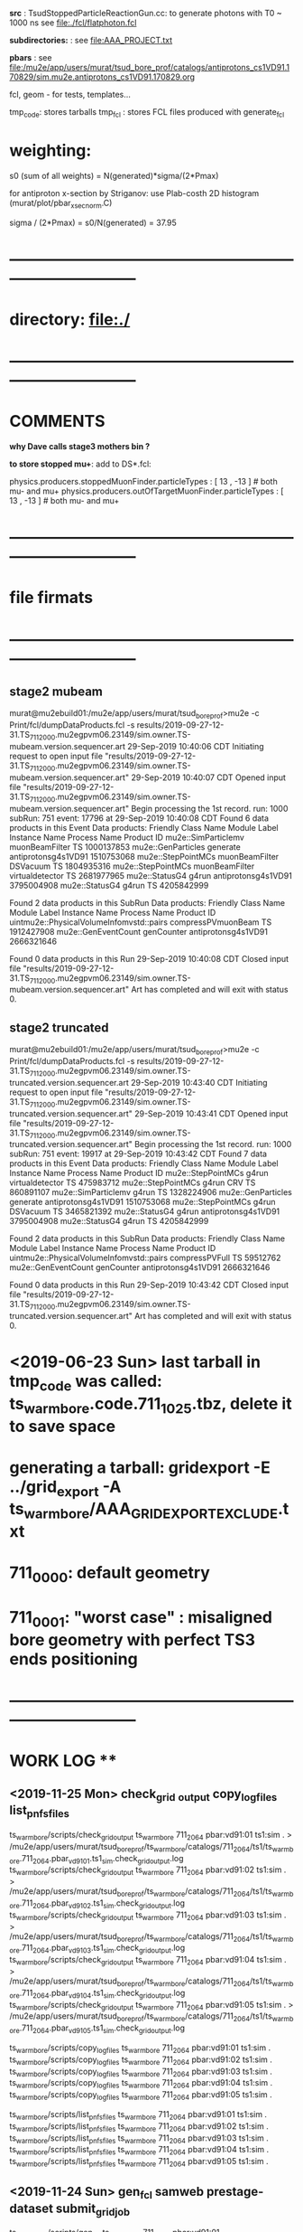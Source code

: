 # ts_warm_bore/AAA_README.org

  *src* : TsudStoppedParticleReactionGun.cc: to generate photons with T0 ~ 1000 ns
          see file:./fcl/flatphoton.fcl

  *subdirectories:* : see file:AAA_PROJECT.txt

  *pbars* : see file:/mu2e/app/users/murat/tsud_bore_prof/catalogs/antiprotons_cs1VD91.170829/sim.mu2e.antiprotons_cs1VD91.170829.org

  fcl, geom - for tests, templates...

  tmp_code: stores tarballs
  tmp_fcl : stores FCL files produced with generate_fcl
* weighting:

  s0 (sum of all weights) = N(generated)*sigma/(2*Pmax)

  for antiproton x-section by Striganov: use Plab-costh 2D histogram (murat/plot/pbar_xsec_norm.C)

  sigma / (2*Pmax) = s0/N(generated) = 37.95

* *------------------------------------------------------------------------------*
* directory: file:./
* *------------------------------------------------------------------------------*
* *COMMENTS*                                                              
  
  *why Dave calls stage3 mothers bin ?*

  *to store stopped mu+*: add to DS*.fcl:

  physics.producers.stoppedMuonFinder.particleTypes     : [ 13 , -13 ]   # both mu- and mu+
  physics.producers.outOfTargetMuonFinder.particleTypes : [ 13 , -13 ]   # both mu- and mu+
  
* *------------------------------------------------------------------------------*
* *file firmats* 
* *------------------------------------------------------------------------------*
** *stage2 mubeam*            
murat@mu2ebuild01:/mu2e/app/users/murat/tsud_bore_prof>mu2e -c Print/fcl/dumpDataProducts.fcl -s results/2019-09-27-12-31.TS_711_2000.mu2egpvm06.23149/sim.owner.TS-mubeam.version.sequencer.art 
29-Sep-2019 10:40:06 CDT  Initiating request to open input file "results/2019-09-27-12-31.TS_711_2000.mu2egpvm06.23149/sim.owner.TS-mubeam.version.sequencer.art"
29-Sep-2019 10:40:07 CDT  Opened input file "results/2019-09-27-12-31.TS_711_2000.mu2egpvm06.23149/sim.owner.TS-mubeam.version.sequencer.art"
Begin processing the 1st record. run: 1000 subRun: 751 event: 17796 at 29-Sep-2019 10:40:08 CDT
Found 6 data products in this Event
Data products: 
Friendly Class Name    Module Label    Instance Name         Process Name     Product ID
mu2e::SimParticlemv  muonBeamFilter                                    TS  1000137853
 mu2e::GenParticles        generate                   antiprotonsg4s1VD91  1510753068
 mu2e::StepPointMCs  muonBeamFilter         DSVacuum                   TS  1804935316
 mu2e::StepPointMCs  muonBeamFilter  virtualdetector                   TS  2681977965
     mu2e::StatusG4           g4run                   antiprotonsg4s1VD91  3795004908
     mu2e::StatusG4           g4run                                    TS  4205842999

Found 2 data products in this SubRun
Data products: 
                     Friendly Class Name        Module Label  Instance Name         Process Name     Product ID
uintmu2e::PhysicalVolumeInfomvstd::pairs  compressPVmuonBeam                                  TS  1912427908
                     mu2e::GenEventCount          genCounter                 antiprotonsg4s1VD91  2666321646

Found 0 data products in this Run
29-Sep-2019 10:40:08 CDT  Closed input file "results/2019-09-27-12-31.TS_711_2000.mu2egpvm06.23149/sim.owner.TS-mubeam.version.sequencer.art"
Art has completed and will exit with status 0.
** *stage2 truncated*         
murat@mu2ebuild01:/mu2e/app/users/murat/tsud_bore_prof>mu2e -c Print/fcl/dumpDataProducts.fcl -s results/2019-09-27-12-31.TS_711_2000.mu2egpvm06.23149/sim.owner.TS-truncated.version.sequencer.art
29-Sep-2019 10:43:40 CDT  Initiating request to open input file "results/2019-09-27-12-31.TS_711_2000.mu2egpvm06.23149/sim.owner.TS-truncated.version.sequencer.art"
29-Sep-2019 10:43:41 CDT  Opened input file "results/2019-09-27-12-31.TS_711_2000.mu2egpvm06.23149/sim.owner.TS-truncated.version.sequencer.art"
Begin processing the 1st record. run: 1000 subRun: 751 event: 19917 at 29-Sep-2019 10:43:42 CDT
Found 7 data products in this Event
Data products: 
Friendly Class Name  Module Label    Instance Name         Process Name     Product ID
 mu2e::StepPointMCs         g4run  virtualdetector                   TS   475983712
 mu2e::StepPointMCs         g4run              CRV                   TS   860891107
mu2e::SimParticlemv         g4run                                    TS  1328224906
 mu2e::GenParticles      generate                   antiprotonsg4s1VD91  1510753068
 mu2e::StepPointMCs         g4run         DSVacuum                   TS  3465821392
     mu2e::StatusG4         g4run                   antiprotonsg4s1VD91  3795004908
     mu2e::StatusG4         g4run                                    TS  4205842999

Found 2 data products in this SubRun
Data products: 
                     Friendly Class Name    Module Label  Instance Name         Process Name     Product ID
uintmu2e::PhysicalVolumeInfomvstd::pairs  compressPVFull                                  TS    59512762
                     mu2e::GenEventCount      genCounter                 antiprotonsg4s1VD91  2666321646

Found 0 data products in this Run
29-Sep-2019 10:43:42 CDT  Closed input file "results/2019-09-27-12-31.TS_711_2000.mu2egpvm06.23149/sim.owner.TS-truncated.version.sequencer.art"
Art has completed and will exit with status 0.
* <2019-06-23 Sun> last tarball in tmp_code was called:  ts_warm_bore.code.711_1025.tbz, delete it to save space
* generating a tarball: gridexport -E ../grid_export -A ts_warm_bore/AAA_GRIDEXPORT_EXCLUDE.txt
* 711_0000: default geometry
* 711_0001: "worst case" : misaligned bore geometry with perfect TS3 ends positioning
* *------------------------------------------------------------------------------*
* *WORK LOG*                                **   
** <2019-11-25 Mon> check_grid _output copy_log_files list_pnfs_files

   ts_warm_bore/scripts/check_grid_output ts_warm_bore 711_2064 pbar:vd91:01 ts1:sim . > /mu2e/app/users/murat/tsud_bore_prof/ts_warm_bore/catalogs/711_2064/ts1/ts_warm_bore.711_2064.pbar_vd91_01.ts1_sim.check_grid_output.log
   ts_warm_bore/scripts/check_grid_output ts_warm_bore 711_2064 pbar:vd91:02 ts1:sim . > /mu2e/app/users/murat/tsud_bore_prof/ts_warm_bore/catalogs/711_2064/ts1/ts_warm_bore.711_2064.pbar_vd91_02.ts1_sim.check_grid_output.log
   ts_warm_bore/scripts/check_grid_output ts_warm_bore 711_2064 pbar:vd91:03 ts1:sim . > /mu2e/app/users/murat/tsud_bore_prof/ts_warm_bore/catalogs/711_2064/ts1/ts_warm_bore.711_2064.pbar_vd91_03.ts1_sim.check_grid_output.log
   ts_warm_bore/scripts/check_grid_output ts_warm_bore 711_2064 pbar:vd91:04 ts1:sim . > /mu2e/app/users/murat/tsud_bore_prof/ts_warm_bore/catalogs/711_2064/ts1/ts_warm_bore.711_2064.pbar_vd91_04.ts1_sim.check_grid_output.log
   ts_warm_bore/scripts/check_grid_output ts_warm_bore 711_2064 pbar:vd91:05 ts1:sim . > /mu2e/app/users/murat/tsud_bore_prof/ts_warm_bore/catalogs/711_2064/ts1/ts_warm_bore.711_2064.pbar_vd91_05.ts1_sim.check_grid_output.log

   ts_warm_bore/scripts/copy_log_files ts_warm_bore 711_2064 pbar:vd91:01 ts1:sim .
   ts_warm_bore/scripts/copy_log_files ts_warm_bore 711_2064 pbar:vd91:02 ts1:sim .
   ts_warm_bore/scripts/copy_log_files ts_warm_bore 711_2064 pbar:vd91:03 ts1:sim .
   ts_warm_bore/scripts/copy_log_files ts_warm_bore 711_2064 pbar:vd91:04 ts1:sim .
   ts_warm_bore/scripts/copy_log_files ts_warm_bore 711_2064 pbar:vd91:05 ts1:sim .

   ts_warm_bore/scripts/list_pnfs_files ts_warm_bore 711_2064 pbar:vd91:01 ts1:sim .
   ts_warm_bore/scripts/list_pnfs_files ts_warm_bore 711_2064 pbar:vd91:02 ts1:sim .
   ts_warm_bore/scripts/list_pnfs_files ts_warm_bore 711_2064 pbar:vd91:03 ts1:sim .
   ts_warm_bore/scripts/list_pnfs_files ts_warm_bore 711_2064 pbar:vd91:04 ts1:sim .
   ts_warm_bore/scripts/list_pnfs_files ts_warm_bore 711_2064 pbar:vd91:05 ts1:sim .

** <2019-11-24 Sun> gen_fcl samweb prestage-dataset submit_grid_job   
  ts_warm_bore/scripts/gen_fcl ts_warm_bore 711_2064 pbar:vd91:01 /grid/fermiapp/mu2e/users/murat/catalogs/antiprotons_cs1VD91.170829/sim.mu2e.antiprotons_cs1VD91.170829.art ts1:sim .
  ts_warm_bore/scripts/gen_fcl ts_warm_bore 711_2064 pbar:vd91:02 /grid/fermiapp/mu2e/users/murat/catalogs/antiprotons_cs1VD91.170829/sim.mu2e.antiprotons_cs1VD91.170829.art ts1:sim .
  ts_warm_bore/scripts/gen_fcl ts_warm_bore 711_2064 pbar:vd91:03 /grid/fermiapp/mu2e/users/murat/catalogs/antiprotons_cs1VD91.170829/sim.mu2e.antiprotons_cs1VD91.170829.art ts1:sim .
  ts_warm_bore/scripts/gen_fcl ts_warm_bore 711_2064 pbar:vd91:04 /grid/fermiapp/mu2e/users/murat/catalogs/antiprotons_cs1VD91.170829/sim.mu2e.antiprotons_cs1VD91.170829.art ts1:sim .
  ts_warm_bore/scripts/gen_fcl ts_warm_bore 711_2064 pbar:vd91:05 /grid/fermiapp/mu2e/users/murat/catalogs/antiprotons_cs1VD91.170829/sim.mu2e.antiprotons_cs1VD91.170829.art ts1:sim .

  murat@mu2egpvm06:/mu2e/app/users/murat/mdc2018>setup mu2egrid
  murat@mu2egpvm06:/mu2e/app/users/murat/mdc2018>which samweb
  /cvmfs/fermilab.opensciencegrid.org/products/common/prd/sam_web_client/v3_0/NULL/bin/samweb
  murat@mu2egpvm06:/mu2e/app/users/murat/mdc2018>samweb prestage-dataset --parallel=10 --defname=sim.mu2e.antiprotons_cs1VD91.170829.art

  ts_warm_bore/scripts/submit_grid_job ts_warm_bore 711_2064 pbar:vd91:01 ts1:sim 20h ifdh .

** <2019-11-23 Sat> submit_mu2e_job catalog_stntuples stnana                   

  murat/scripts/submit_mu2e_job -c ./ts_warm_bore/fcl/flatphoton.fcl -n 1000000

  Stntuple/scripts/catalog_stntuples --bluearc -b ts_warm_bore -d 714_0011_s4_simreco -p \.stn \
                                     -D /mu2e/data/users/murat/datasets/ts_warm_bore/714_0011/read_reco_stn

  stnana("ts_warm_bore","714_0011_s4_simreco","","","track_comp(11,11)/save=ts_warm_bore.714_0011_s4_simreco.track_comp.hist")

** <2019-11-18 Mon> gen_fcl submit_grid_job check_grid_output list_pnfs_files  

  dsid=711_2063; ts_warm_bore/scripts/gen_fcl ts_warm_bore $dsid ts3:mubeam . s3:sim .
  ts_warm_bore/scripts/submit_grid_job ts_warm_bore 711_2063 ts3:mubeam s3:sim 10h xrootd .
  dsid=711_2063; ts_warm_bore/scripts/check_grid_output ts_warm_bore $dsid ts3:mubeam s3:sim >| ts_warm_bore/catalogs/$dsid/s3/ts_warm_bore.$dsid.ts3_mubeam_s3_sim.check_grid_output.log
  ts_warm_bore/scripts/list_pnfs_files ts_warm_bore $dsid ts3:mubeam s3:sim .

  *go to mdc2018 area (smth is wrong with the fcl files in tsud_bore_prof*

  dsid=711_2063; ts_warm_bore/scripts/gen_fcl ts_warm_bore $dsid s3:tgtstops . s3:stn .
  dsid=711_2063; ts_warm_bore/scripts/gen_fcl ts_warm_bore $dsid s3:ootstops . s3:stn .

** <2019-10-19 Sat> submit_mu2e_job check_grid_output copy_log_files list_pnfs_files countnt count gen_fcl submit_grid_job   


  murat/scripts/submit_mu2e_job -c ts_warm_bore/tmp_fcl/711_2061.ts2_mubeam.ts2_stn/cnf.murat.ts_warm_bore.711_2061_ts2_mubeam_ts2_stn.001000_00031842.fcl -o /mu2e/data/users/murat/datasets/ts_warm_bore/711_2061/ts2/mubeam_stn &
  murat/scripts/submit_mu2e_job -c ts_warm_bore/tmp_fcl/711_2061.ts2_mubeam.ts2_stn/cnf.murat.ts_warm_bore.711_2061_ts2_mubeam_ts2_stn.001000_00041925.fcl -o /mu2e/data/users/murat/datasets/ts_warm_bore/711_2061/ts2/mubeam_stn &
  murat/scripts/submit_mu2e_job -c ts_warm_bore/tmp_fcl/711_2061.ts2_mubeam.ts2_stn/cnf.murat.ts_warm_bore.711_2061_ts2_mubeam_ts2_stn.001000_00052245.fcl -o /mu2e/data/users/murat/datasets/ts_warm_bore/711_2061/ts2/mubeam_stn &
  dsid=711_1061; ts_warm_bore/scripts/check_grid_output ts_warm_bore $dsid gen 500:20000:00 s1:mubeam >| ts_warm_bore/catalogs/$dsid/ts2/ts_warm_bore.$dsid.gen_500_20000_00_s1_sim.check_grid_output.log
  dsid=711_1061; ts_warm_bore/scripts/check_grid_output ts_warm_bore $dsid gen 500:20000:00 s1:mubeam >| ts_warm_bore/catalogs/$dsid/s1/ts_warm_bore.$dsid.gen_500_20000_00_s1_sim.check_grid_output.log
  dsid=711_1061; ts_warm_bore/scripts/check_grid_output ts_warm_bore $dsid gen 500_20000:00 s1:mubeam >| ts_warm_bore/catalogs/$dsid/s1/ts_warm_bore.$dsid.gen_500_20000_00_s1_sim.check_grid_output.log
  dsid=711_1061; ts_warm_bore/scripts/check_grid_output ts_warm_bore $dsid gen_500_20000:00 s1:mubeam >| ts_warm_bore/catalogs/$dsid/s1/ts_warm_bore.$dsid.gen_500_20000_00_s1_sim.check_grid_output.log
  dsid=711_1061; ts_warm_bore/scripts/check_grid_output ts_warm_bore $dsid gen_500_20000:00 s1:sim >| ts_warm_bore/catalogs/$dsid/s1/ts_warm_bore.$dsid.gen_500_20000_00_s1_sim.check_grid_output.log
  dsid=711_1060; ts_warm_bore/scripts/check_grid_output ts_warm_bore $dsid gen_500_20000:00 s1:sim >| ts_warm_bore/catalogs/$dsid/s1/ts_warm_bore.$dsid.gen_500_20000_00_s1_sim.check_grid_output.log
  dsid=711_1060; ts_warm_bore/scripts/check_grid_output ts_warm_bore $dsid gen:500_20000:00 s1:sim >| ts_warm_bore/catalogs/$dsid/s1/ts_warm_bore.$dsid.gen_500_20000_00_s1_sim.check_grid_output.log
  dsid=711_1060; ts_warm_bore/scripts/check_grid_output ts_warm_bore $dsid gen:500_20000:01 s1:sim >| ts_warm_bore/catalogs/$dsid/s1/ts_warm_bore.$dsid.gen_500_20000_00_s1_sim.check_grid_output.log
  dsid=711_1060; ts_warm_bore/scripts/check_grid_output ts_warm_bore $dsid gen:500_20000:01 s1:sim >| ts_warm_bore/catalogs/$dsid/s1/ts_warm_bore.$dsid.gen_500_20000_01_s1_sim.check_grid_output.log
  dsid=711_1060; ts_warm_bore/scripts/check_grid_output ts_warm_bore $dsid gen:500_20000:00 s1:sim >| ts_warm_bore/catalogs/$dsid/s1/ts_warm_bore.$dsid.gen_500_20000_00_s1_sim.check_grid_output.log
  dsid=711_1060; ts_warm_bore/scripts/check_grid_output ts_warm_bore $dsid gen:500_20000:02 s1:sim >| ts_warm_bore/catalogs/$dsid/s1/ts_warm_bore.$dsid.gen_500_20000_02_s1_sim.check_grid_output.log
  dsid=711_1060; ts_warm_bore/scripts/check_grid_output ts_warm_bore $dsid gen:500_20000:03 s1:sim >| ts_warm_bore/catalogs/$dsid/s1/ts_warm_bore.$dsid.gen_500_20000_03_s1_sim.check_grid_output.log
  dsid=711_1060; ts_warm_bore/scripts/check_grid_output ts_warm_bore $dsid gen:500_20000:04 s1:sim >| ts_warm_bore/catalogs/$dsid/s1/ts_warm_bore.$dsid.gen_500_20000_04_s1_sim.check_grid_output.log
  dsid=711_1060; ts_warm_bore/scripts/copy_log_files ts_warm_bore $dsid gen:500_20000:00 s1:sim 
  dsid=711_1060; ts_warm_bore/scripts/copy_log_files ts_warm_bore $dsid gen:500_20000:00 s1:sim 
  dsid=711_1060; ts_warm_bore/scripts/copy_log_files ts_warm_bore $dsid gen:500_20000:01 s1:sim 
  dsid=711_1060; ts_warm_bore/scripts/copy_log_files ts_warm_bore $dsid gen:500_20000:02 s1:sim 
  dsid=711_1060; ts_warm_bore/scripts/copy_log_files ts_warm_bore $dsid gen:500_20000:03 s1:sim 
  dsid=711_1060; ts_warm_bore/scripts/copy_log_files ts_warm_bore $dsid gen:500_20000:04 s1:sim 
  dsid=711_1060; ts_warm_bore/scripts/list_pnfs_files ts_warm_bore $dsid gen:500_20000:04 s1:sim 
  dsid=711_1060; ts_warm_bore/scripts/list_pnfs_files ts_warm_bore $dsid gen:500_20000:03 s1:sim 
  dsid=711_1060; ts_warm_bore/scripts/list_pnfs_files ts_warm_bore $dsid gen:500_20000:02 s1:sim 
  dsid=711_1060; ts_warm_bore/scripts/list_pnfs_files ts_warm_bore $dsid gen:500_20000:01 s1:sim 
  dsid=711_1060; ts_warm_bore/scripts/list_pnfs_files ts_warm_bore $dsid gen:500_20000:00 s1:sim 
  countnt /mu2e/data/users/murat/datasets/ts_warm_bore/711_1060/s1/log 00 mubeam
  count /mu2e/data/users/murat/datasets/ts_warm_bore/711_1060/s1/log 00 mubeam
  count /mu2e/data/users/murat/datasets/ts_warm_bore/711_1060/s1/log 00_s1_sim mubeam
  count /mu2e/data/users/murat/datasets/ts_warm_bore/711_1060/s1/log 01_s1_sim mubeam
  count /mu2e/data/users/murat/datasets/ts_warm_bore/711_1060/s1/log 02_s1_sim mubeam
  count /mu2e/data/users/murat/datasets/ts_warm_bore/711_1060/s1/log 03_s1_sim mubeam
  count /mu2e/data/users/murat/datasets/ts_warm_bore/711_1060/s1/log 04_s1_sim mubeam
  count /mu2e/data/users/murat/datasets/ts_warm_bore/711_1060/s1/log . mubeam
  dsid=711_1061; ts_warm_bore/scripts/gen_fcl ts_warm_bore $dsid s1:mubeam . s2:sim . 
  ts_warm_bore/scripts/submit_grid_job ts_warm_bore 711_1061 s1:mubeam  s2:sim 10h ifdh .
 

 *Run,Event:   1000,260847    Rs:     766 : bit:7: pbar P > 100 in the end, p =    106.961 t=    214.736*

 
 *Run,Event:   1000,28787     Rs:    1926 : bit:7: pbar P > 100 in the end, p =    101.944 t=    270.114*
 *Run,Event:   1000,226318    Rs:    1964 : bit:7: pbar P > 100 in the end, p =    130.180 t=    171.912
 *Run,Event:   1000,69897     Rs:     865 : bit:7: pbar P > 100 in the end, p =    102.753 t=    206.173
 *Run,Event:   1000,15880     Rs:     868 : bit:7: pbar P > 100 in the end, p =    101.119 t=    220.547
 *Run,Event:   1000,311473    Rs:    1028 : bit:7: pbar P > 100 in the end, p =    111.660 t=    197.377
 *Run,Event:   1000,144923    Rs:    1079 : bit:7: pbar P > 100 in the end, p =    102.064 t=    291.964
 *Run,Event:   1000,95188     Rs:    1179 : bit:7: pbar P > 100 in the end, p =    112.424 t=    192.413
 *Run,Event:   1000,236974    Rs:    1391 : bit:7: pbar P > 100 in the end, p =    114.637 t=    176.188
 *Run,Event:   1000,339240    Rs:    1481 : bit:7: pbar P > 100 in the end, p =    109.081 t=    206.363
 *Run,Event:   1000,30749     Rs:    1558 : bit:7: pbar P > 100 in the end, p =    116.628 t=    173.884
 *Run,Event:   1000,217138    Rs:    1622 : bit:7: pbar P > 100 in the end, p =    100.513 t=    204.396
 *Run,Event:   1000,290681    Rs:    1638 : bit:7: pbar P > 100 in the end, p =    117.900 t=    169.151
 *Run,Event:   1000,329463    Rs:    2328 : bit:7: pbar P > 100 in the end, p =    106.330 t=    190.580
 *Run,Event:   1000,403649    Rs:    2333 : bit:7: pbar P > 100 in the end, p =    128.211 t=    181.786
 *Run,Event:   1000,29869     Rs:    2347 : bit:7: pbar P > 100 in the end, p =    117.971 t=    230.558
 *Run,Event:   1000,144522    Rs:    2360 : bit:7: pbar P > 100 in the end, p =    123.738 t=    168.551
 *Run,Event:   1000,423092    Rs:    2360 : bit:7: pbar P > 100 in the end, p =    101.186 t=    223.878
 *Run,Event:   1000,4473      Rs:    2494 : bit:7: pbar P > 100 in the end, p =    116.012 t=    168.772
 *Run,Event:   1000,99377     Rs:    2558 : bit:7: pbar P > 100 in the end, p =    100.324 t=    224.556
 *Run,Event:   1000,226276    Rs:    2650 : bit:7: pbar P > 100 in the end, p =    106.339 t=    175.583
 *Run,Event:   1000,297681    Rs:    2968 : bit:7: pbar P > 100 in the end, p =    104.918 t=    202.644
 *Run,Event:   1000,464197    Rs:    2994 : bit:7: pbar P > 100 in the end, p =    101.622 t=    208.827
 *Run,Event:   1000,107763    Rs:    3131 : bit:7: pbar P > 100 in the end, p =    113.256 t=    180.908
 *Run,Event:   1000,131697    Rs:    3242 : bit:7: pbar P > 100 in the end, p =    116.623 t=    203.069

** <2019-10-16 Wed> gen_fcl     gridexport      

  508  setup mu2efiletools
  509  setup mu2etools
  510  setup mu2egrid
  511  ts_warm_bore/scripts/gen_fcl ts_warm_bore 711_2060 pbar:vd91:01 /grid/fermiapp/mu2e/users/murat/catalogs/antiprotons_cs1VD91.170829/sim.mu2e.antiprotons_cs1VD91.170829.art:1 ts1_sim .
  512  ts_warm_bore/scripts/gen_fcl ts_warm_bore 711_2060 pbar:vd91:01 /grid/fermiapp/mu2e/users/murat/catalogs/antiprotons_cs1VD91.170829/sim.mu2e.antiprotons_cs1VD91.170829.art:1 ts1:sim .
  513  ts_warm_bore/scripts/gen_fcl ts_warm_bore 711_2060 pbar:vd91:02 /grid/fermiapp/mu2e/users/murat/catalogs/antiprotons_cs1VD91.170829/sim.mu2e.antiprotons_cs1VD91.170829.art:1 ts1:sim .
  514  ts_warm_bore/scripts/gen_fcl ts_warm_bore 711_2060 pbar:vd91:03 /grid/fermiapp/mu2e/users/murat/catalogs/antiprotons_cs1VD91.170829/sim.mu2e.antiprotons_cs1VD91.170829.art:1 ts1:sim .
  515  ts_warm_bore/scripts/gen_fcl ts_warm_bore 711_2060 pbar:vd91:04 /grid/fermiapp/mu2e/users/murat/catalogs/antiprotons_cs1VD91.170829/sim.mu2e.antiprotons_cs1VD91.170829.art:1 ts1:sim .
  516  ts_warm_bore/scripts/gen_fcl ts_warm_bore 711_2060 pbar:vd91:05 /grid/fermiapp/mu2e/users/murat/catalogs/antiprotons_cs1VD91.170829/sim.mu2e.antiprotons_cs1VD91.170829.art:1 ts1:sim .

  gridexport -E $PWD/grid_export -A ts_warm_bore/AAA_GRIDEXPORT_EXCLUDE.txt

** <2019-10-12 Sat> gen_fcl gridexport list_pnfs_files      

  *stage one muons, trace down to VirtualDetector_Coll1In, write out only muons, generate 10 fcl tarballs*

  dsid=711_1050 ; 
  rm -rf /mu2e/app/users/murat/tsud_bore_prof/ts_warm_bore/tmp_fcl/$dsid.gen_1000_50000.s1_sim ;  
  ts_warm_bore/scripts/gen_fcl ts_warm_bore $dsid gen:1000_50000 .  s1_sim . 
  cd ts_warm_bore/tmp_fcl/711_1050.gen_1000_50000.s1_sim/
  for i in `seq 0 9` ; 
  do echo $i ; \
  tar -cjf ../ts_warm_bore.711_1050.gen_1000_50000_0$i.s1_sim.fcl.tbz cnf.murat.ts_warm_bore.711_1050_gen_1000_50000_s1_sim.000001_00000${i}??.fcl; \
  done

  dsid=711_1050 ; 
  rm -rf /mu2e/app/users/murat/tsud_bore_prof/ts_warm_bore/tmp_fcl/$dsid.gen_500_20000.s1_sim ;  
  ts_warm_bore/scripts/gen_fcl ts_warm_bore $dsid gen:500_20000 .  s1_sim .
  cd ts_warm_bore/tmp_fcl/711_1050.gen_500_20000.s1_sim/
  for i in `seq 0 4` ; do echo $i ; \
  tar -cjf ../ts_warm_bore.711_1050.gen_500_20000_0$i.s1_sim.fcl.tbz cnf.murat.ts_warm_bore.711_1050_gen_500_20000_s1_sim.000001_00000${i}??.fcl; \
  done

  *remake the code tarball and copy it to /pnfs*
  gridexport -E $PWD/grid_export -A ts_warm_bore/AAA_GRIDEXPORT_EXCLUDE.txt 
  mv /mu2e/app/users/murat/tsud_bore_prof/grid_export/tmp.zfEw90bQQI/Code.tar.bz ts_warm_bore/tmp_code/ts_warm_bore.code.711_1050.tbz
  rm /pnfs/mu2e/resilient/users/murat/ts_warm_bore.code.tbz ; \
  cp ts_warm_bore/tmp_code/ts_warm_bore.code.711_1050.tbz /pnfs/mu2e/resilient/users/murat/ts_warm_bore.code.tbz

  dsid=711_2030
  ts_warm_bore/scripts/list_pnfs_files ts_warm_bore $dsid pbar vd91_01 ts1_sim .
  dsid=711_1050
  ts_warm_bore/scripts/list_pnfs_files ts_warm_bore 711_1050 gen 500_20000_00 s1_sim mubeam .

** <2019-10-11 Fri> check_grid_output gen_fcl     
  *replacing the code tarbal*
  rm -f /pnfs/mu2e/resilient/users/murat/ts_warm_bore.code.tbz ; cp ts_warm_bore/tmp_code/ts_warm_bore.code.711_2020.tbz /pnfs/mu2e/resilient/users/murat/ts_warm_bore.code.tbz

  dsid=711_2020
  ts_warm_bore/scripts/check_grid_output ts_warm_bore $dsid ts1 mubeam ts2_sim >| ts_warm_bore/catalogs/$dsid/ts2/ts_warm_bore.$dsid.ts1_mubeam_ts2_sim.check_grid_output.log
  

  *submitting 711_2030 jobs*
  
  ts_warm_bore/scripts/gen_fcl ts_warm_bore 711_2030 pbar:vd91:01 /grid/fermiapp/mu2e/users/murat/catalogs/antiprotons_cs1VD91.170829/sim.mu2e.antiprotons_cs1VD91.170829.art:1 ts1_sim .
  ts_warm_bore/scripts/gen_fcl ts_warm_bore 711_2030 pbar:vd91:02 /grid/fermiapp/mu2e/users/murat/catalogs/antiprotons_cs1VD91.170829/sim.mu2e.antiprotons_cs1VD91.170829.art:1 ts1_sim .
  ts_warm_bore/scripts/gen_fcl ts_warm_bore 711_2030 pbar:vd91:03 /grid/fermiapp/mu2e/users/murat/catalogs/antiprotons_cs1VD91.170829/sim.mu2e.antiprotons_cs1VD91.170829.art:1 ts1_sim .
  ts_warm_bore/scripts/gen_fcl ts_warm_bore 711_2030 pbar:vd91:04 /grid/fermiapp/mu2e/users/murat/catalogs/antiprotons_cs1VD91.170829/sim.mu2e.antiprotons_cs1VD91.170829.art:1 ts1_sim .
  ts_warm_bore/scripts/gen_fcl ts_warm_bore 711_2030 pbar:vd91:05 /grid/fermiapp/mu2e/users/murat/catalogs/antiprotons_cs1VD91.170829/sim.mu2e.antiprotons_cs1VD91.170829.art:1 ts1_sim .

  gridexport -E $PWD/grid_export -A ts_warm_bore/AAA_GRIDEXPORT_EXCLUDE.txt
  mv grid_export/tmp.kA8RtojgIg/Code.tar.bz ts_warm_bore/tmp_code/ts_warm_bore.code.711_2030.tbz
  rm -f /pnfs/mu2e/resilient/users/murat/ts_warm_bore.code.tbz ; cp ts_warm_bore/tmp_code/ts_warm_bore.code.711_2030.tbz /pnfs/mu2e/resilient/users/murat/ts_warm_bore.code.tbz

  ts_warm_bore/scripts/submit_grid_job ts_warm_bore 711_2030 pbar:vd91:01 ts1_sim 24h ifdh .

** <2019-10-10 Thu> check_grid_output     

  dsid=711_2012; 
  ts_warm_bore/scripts/check_grid_output ts_warm_bore $dsid ts1 mubeam ts2_sim >| ts_warm_bore/catalogs/$dsid/ts2/ts_warm_bore.$dsid.ts1_mubeam_ts2_sim.check_grid_output.log
  
** <2019-10-09 Wed> gen_fcl submit_mu2e_job debugging   

  *ntuple S0 PBAR dataset - partially*

  ts_warm_bore/scripts/gen_fcl ts_warm_bore 711_2000 s0:pbar_vd91:01 /grid/fermiapp/mu2e/users/murat/catalogs/antiprotons_cs1VD91.170829/sim.mu2e.antiprotons_cs1VD91.170829.art s0_stn .
  murat/scripts/submit_mu2e_job -c ts_warm_bore/tmp_fcl/711_2000.s0_pbar_vd91_01.s0_stn/cnf.murat.ts_warm_bore.711_2000_s0_pbar_vd91_s0_stn.001000_00000751.fcl \
                                -o /mu2e/data/users/murat/datasets/ts_warm_bore/711_2000/s0/pbar_vd91_stn &

  *events with P(pbar) > 100 MeV/c reaching TS32In*

   Opened new file: /mu2e/data/users/murat/datasets/ts_warm_bore/711_2000/ts1/mubeam_stn/nts.murat.ts_warm_bore.711_2000_ts1_mubeam_ts1_stn.001000_00000751.stn
>>> WARNING: no particle with PDF code=1000020040 cached from ROOT particle DB

 *** Run,Event:   1000,260847    Rs:     766 : bit:7: pbar P > 100 in the end, p =    106.961 t=    214.736  *interacted in TS1 coll*
root [5] m_spmc->fVDetBlock->Print()
------------------------------------------------------------------------------------------------------------------------------------------------------------------------------
   Vol   Gen     PDG Particle          Creation   SimID   PPdg  PSimID  StopProc     X          Y          Z     Edep(Tot) Edep(NIO)  Step    Time      Px        Py        Pz
------------------------------------------------------------------------------------------------------------------------------------------------------------------------------
   91       0  -2212 antiproton              56       1     -1      -1      49   3946.313   -125.543  -4144.290  0.00000  0.00000    0.021   32.184   43.835   53.533  202.088
   91      -1  -2212 antiproton              56  100001  -2212       1      49   3946.313   -125.543  -4144.290  0.00000  0.00000    0.021   32.184   43.835   53.533  202.088
   92      -1  -2212 antiproton              56  100001  -2212       1      49   3946.371   -125.472  -4144.020  0.00000  0.00000    0.021   32.188   44.360   47.583  197.695
   *1      -1  -2212 antiproton              56  100001  -2212       1      49   3965.836    -85.224  -4004.000  0.00000  0.00000    0.021   34.455    9.733   62.708  198.212*
   *2      -1  -2212 antiproton              56  100001  -2212       1      49   3783.106    -68.212  -3004.020  0.00000  0.00000    0.020   53.039   -6.053   -8.261  106.469*
   98      -1  -2212 antiproton              56  100001  -2212       1      49   2974.691     28.820   -929.323  0.00000  0.00000    0.020  120.902  -67.722    9.843   82.204
    3      -1  -2212 antiproton              56  100001  -2212       1      49    825.000    156.025   -117.761  0.00000  0.00000    0.020  191.107 -106.766   -6.233   -1.654
    4      -1  -2212 antiproton              56  100001  -2212       1      49     25.020    171.838   -105.892  0.00000  0.00000    0.020  214.735 -106.723   -0.497   -7.106

 *** Run,Event:   1000,28787     Rs:    1926 : bit:7: pbar P > 100 in the end, p =    101.944 t=    270.114  *cools down in the 1st PBAR window*
root [10] m_spmc->fVDetBlock->Print()
------------------------------------------------------------------------------------------------------------------------------------------------------------------------------
   Vol   Gen     PDG Particle          Creation   SimID   PPdg  PSimID  StopProc     X          Y          Z     Edep(Tot) Edep(NIO)  Step    Time      Px        Py        Pz
------------------------------------------------------------------------------------------------------------------------------------------------------------------------------
   91       0  -2212 antiproton              56       1     -1      -1      49   3952.877    -51.368  -4144.290  0.00000  0.00000    0.023   57.893   54.976  -30.977  112.289
  *91      -1  -2212 antiproton              56  100001  -2212       1      49   3952.877    -51.368  -4144.290  0.00000  0.00000    0.023   57.893   54.976  -30.977  112.289*
  *92      -1  -2212 antiproton              56  100001  -2212       1      49   3952.948    -51.412  -4144.020  0.00000  0.00000    0.020   57.900   -7.183   -0.388  101.690*
    1      -1  -2212 antiproton              56  100001  -2212       1      49   3944.903    -57.527  -4004.000  0.00000  0.00000    0.020   62.237   -3.159   -7.636  101.609
    2      -1  -2212 antiproton              56  100001  -2212       1      49   3943.627    -69.351  -3004.020  0.00000  0.00000    0.020   93.220    2.529   -6.798  101.686
   98      -1  -2212 antiproton              56  100001  -2212       1      49   3090.963     55.638   -813.051  0.00000  0.00000    0.020  168.220  -72.115   12.725   70.923
    3      -1  -2212 antiproton              56  100001  -2212       1      49    825.000    152.955     59.117  0.00000  0.00000    0.020  245.295 -101.210    9.089    8.155
    4      -1  -2212 antiproton              56  100001  -2212       1      49     25.020    155.366     60.427  0.00000  0.00000    0.020  270.113 -101.354    1.717   10.820
r
 *** Run,Event:   1000,226318    Rs:    1964 : bit:7: pbar P > 100 in the end, p =    130.180 t=    171.912  *interacted in TS1 coll*
root [7] m_spmc->fVDetBlock->Print()
------------------------------------------------------------------------------------------------------------------------------------------------------------------------------
   Vol   Gen     PDG Particle          Creation   SimID   PPdg  PSimID  StopProc     X          Y          Z     Edep(Tot) Edep(NIO)  Step    Time      Px        Py        Pz
------------------------------------------------------------------------------------------------------------------------------------------------------------------------------
   91       0  -2212 antiproton              56       1     -1      -1      49   3959.255     20.098  -4144.290  0.00000  0.00000    0.020   17.863  -61.801  -10.532  371.993
   91      -1  -2212 antiproton              56  100001  -2212       1      49   3959.255     20.098  -4144.290  0.00000  0.00000    0.020   17.863  -61.801  -10.532  371.993
   92      -1  -2212 antiproton              56  100001  -2212       1      49   3959.210     20.090  -4144.020  0.00000  0.00000    0.020   17.866  -60.966   -9.847  370.540
   *1      -1  -2212 antiproton              56  100001  -2212       1      49   3937.190     12.746  -4004.000  0.00000  0.00000    0.020   19.140  -54.709  -28.471  370.554*
   *2      -1  -2212 antiproton              56  100001  -2212       1      49   3901.795   -117.067  -3004.020  0.00000  0.00000    0.021   28.949  -36.130    4.292  124.992*
   98      -1  -2212 antiproton              56  100001  -2212       1      49   3038.963     36.655   -865.051  0.00000  0.00000    0.021   89.353 -115.241    0.910   60.544
    3      -1  -2212 antiproton              56  100001  -2212       1      49    825.000     86.489    -44.503  0.00000  0.00000    0.021  151.653 -124.766  -28.483   23.855
    4      -1  -2212 antiproton              56  100001  -2212       1      49     25.020    172.530    -16.334  0.00000  0.00000    0.021  171.912 -125.552  -12.949  -31.872

 *** Run,Event:   1000,69897     Rs:     865 : bit:7: pbar P > 100 in the end, p =    102.753 t=    206.173  *interacted in TS1 coll*
root [12] m_spmc->fVDetBlock->Print()
------------------------------------------------------------------------------------------------------------------------------------------------------------------------------
   Vol   Gen     PDG Particle          Creation   SimID   PPdg  PSimID  StopProc     X          Y          Z     Edep(Tot) Edep(NIO)  Step    Time      Px        Py        Pz
------------------------------------------------------------------------------------------------------------------------------------------------------------------------------
   91       0  -2212 antiproton              56       1     -1      -1      49   3932.960      0.944  -4144.290  0.00000  0.00000    0.020   19.020  -47.843  -12.407  343.235
   91      -1  -2212 antiproton              56  100001  -2212       1      49   3932.960      0.944  -4144.290  0.00000  0.00000    0.020   19.020  -47.843  -12.407  343.235
   92      -1  -2212 antiproton              56  100001  -2212       1      49   3932.922      0.934  -4144.020  0.00000  0.00000    0.020   19.023  -47.376  -10.957  341.940
   *1      -1  -2212 antiproton              56  100001  -2212       1      49   3914.637     -6.765  -4004.000  0.00000  0.00000    0.020   20.389  -41.161  -26.113  341.923*
   *2      -1  -2212 antiproton              56  100001  -2212       1      49   3922.604   -121.920  -3004.020  0.00000  0.00000    0.020   30.621   11.956   -7.165  101.803*
   98      -1  -2212 antiproton              56  100001  -2212       1      49   3076.406     30.334   -827.608  0.00000  0.00000    0.020  104.968  -79.006   13.169   64.364
    3      -1  -2212 antiproton              56  100001  -2212       1      49    825.000    119.816     50.048  0.00000  0.00000    0.020  181.373 -101.201   17.082    4.964
    4      -1  -2212 antiproton              56  100001  -2212       1      49     25.020    111.618     50.790  0.00000  0.00000    0.020  206.172 -101.388    9.168   13.945

 *** Run,Event:   1000,15880     Rs:     868 : bit:7: pbar P > 100 in the end, p =    101.119 t=    220.547  *interacted in TS1 coll*
root [14] m_spmc->fVDetBlock->Print()
------------------------------------------------------------------------------------------------------------------------------------------------------------------------------
   Vol   Gen     PDG Particle          Creation   SimID   PPdg  PSimID  StopProc     X          Y          Z     Edep(Tot) Edep(NIO)  Step    Time      Px        Py        Pz
------------------------------------------------------------------------------------------------------------------------------------------------------------------------------
   91       0  -2212 antiproton              56       1     -1      -1      49   3792.054     27.163  -4144.290  0.00000  0.00000    0.021   24.852  -47.345  -39.341  264.955
   91      -1  -2212 antiproton              56  100001  -2212       1      49   3792.054     27.163  -4144.290  0.00000  0.00000    0.021   24.852  -47.345  -39.341  264.955
   92      -1  -2212 antiproton              56  100001  -2212       1      49   3792.006     27.123  -4144.020  0.00000  0.00000    0.021   24.856  -48.571  -39.108  262.016
   *1      -1  -2212 antiproton              56  100001  -2212       1      49   3771.420      1.896  -4004.000  0.00000  0.00000    0.021   26.594  -27.773  -53.672  262.467*
   *2      -1  -2212 antiproton              56  100001  -2212       1      49   3871.559    -62.464  -3004.020  0.00000  0.00000    0.021   43.209   -9.621   24.857   97.543*
   98      -1  -2212 antiproton              56  100001  -2212       1      49   2982.495     11.058   -921.519  0.00000  0.00000    0.020  117.719  -56.522  -11.814   83.011
    3      -1  -2212 antiproton              56  100001  -2212       1      49    825.000    130.731    -95.057  0.00000  0.00000    0.020  195.012  -98.740  -19.918    8.880
    4      -1  -2212 antiproton              56  100001  -2212       1      49     25.020    157.092    -91.474  0.00000  0.00000    0.020  220.547  -99.007  -19.953   -4.963

 *** Run,Event:   1000,311473    Rs:    1028 : bit:7: pbar P > 100 in the end, p =    111.660 t=    197.377
 *** Run,Event:   1000,144923    Rs:    1079 : bit:7: pbar P > 100 in the end, p =    102.064 t=    291.964
 *** Run,Event:   1000,95188     Rs:    1179 : bit:7: pbar P > 100 in the end, p =    112.424 t=    192.413
 *** Run,Event:   1000,236974    Rs:    1391 : bit:7: pbar P > 100 in the end, p =    114.637 t=    176.188
 *** Run,Event:   1000,339240    Rs:    1481 : bit:7: pbar P > 100 in the end, p =    109.081 t=    206.363
 *** Run,Event:   1000,30749     Rs:    1558 : bit:7: pbar P > 100 in the end, p =    116.628 t=    173.884
 *** Run,Event:   1000,217138    Rs:    1622 : bit:7: pbar P > 100 in the end, p =    100.513 t=    204.396
 *** Run,Event:   1000,290681    Rs:    1638 : bit:7: pbar P > 100 in the end, p =    117.900 t=    169.151
 *** Run,Event:   1000,329463    Rs:    2328 : bit:7: pbar P > 100 in the end, p =    106.330 t=    190.580
 *** Run,Event:   1000,403649    Rs:    2333 : bit:7: pbar P > 100 in the end, p =    128.211 t=    181.786
 *** Run,Event:   1000,29869     Rs:    2347 : bit:7: pbar P > 100 in the end, p =    117.971 t=    230.558
 *** Run,Event:   1000,144522    Rs:    2360 : bit:7: pbar P > 100 in the end, p =    123.738 t=    168.551
 *** Run,Event:   1000,423092    Rs:    2360 : bit:7: pbar P > 100 in the end, p =    101.186 t=    223.878
 *** Run,Event:   1000,4473      Rs:    2494 : bit:7: pbar P > 100 in the end, p =    116.012 t=    168.772
 *** Run,Event:   1000,99377     Rs:    2558 : bit:7: pbar P > 100 in the end, p =    100.324 t=    224.556
 *** Run,Event:   1000,226276    Rs:    2650 : bit:7: pbar P > 100 in the end, p =    106.339 t=    175.583
 *** Run,Event:   1000,297681    Rs:    2968 : bit:7: pbar P > 100 in the end, p =    104.918 t=    202.644
 *** Run,Event:   1000,464197    Rs:    2994 : bit:7: pbar P > 100 in the end, p =    101.622 t=    208.827
 *** Run,Event:   1000,107763    Rs:    3131 : bit:7: pbar P > 100 in the end, p =    113.256 t=    180.908
 *** Run,Event:   1000,131697    Rs:    3242 : bit:7: pbar P > 100 in the end, p =    116.623 t=    203.069


  <2019-10-08 Tue>

  dsid=711_2001; ts_warm_bore/scripts/check_grid_output ts_warm_bore $dsid ts3 mubeam s3_sim >| ts_warm_bore/catalogs/$dsid/s3/ts_warm_bore.$dsid.ts3_mubeam_s3_sim.check_grid_output.log
  dsid=711_2002; ts_warm_bore/scripts/check_grid_output ts_warm_bore $dsid ts3 mubeam s3_sim >| ts_warm_bore/catalogs/$dsid/s3/ts_warm_bore.$dsid.ts3_mubeam_s3_sim.check_grid_output.log
  dsid=711_2003; ts_warm_bore/scripts/check_grid_output ts_warm_bore $dsid ts3 mubeam s3_sim >| ts_warm_bore/catalogs/$dsid/s3/ts_warm_bore.$dsid.ts3_mubeam_s3_sim.check_grid_output.log
  dsid=711_2005; ts_warm_bore/scripts/check_grid_output ts_warm_bore $dsid ts3 mubeam s3_sim >| ts_warm_bore/catalogs/$dsid/s3/ts_warm_bore.$dsid.ts3_mubeam_s3_sim.check_grid_output.log
  dsid=711_2007; ts_warm_bore/scripts/check_grid_output ts_warm_bore $dsid ts3 mubeam s3_sim >| ts_warm_bore/catalogs/$dsid/s3/ts_warm_bore.$dsid.ts3_mubeam_s3_sim.check_grid_output.log
  dsid=711_2010; ts_warm_bore/scripts/check_grid_output ts_warm_bore $dsid ts3 mubeam s3_sim >| ts_warm_bore/catalogs/$dsid/s3/ts_warm_bore.$dsid.ts3_mubeam_s3_sim.check_grid_output.log

  dsid=711_2001; ts_warm_bore/scripts/copy_log_files ts_warm_bore $dsid ts3 mubeam s3_sim .
  dsid=711_2001; ts_warm_bore/scripts/list_pnfs_files ts_warm_bore $dsid ts3 mubeam s3_sim .

  dsid=711_2000 ; rm -rf /mu2e/app/users/murat/tsud_bore_prof/ts_warm_bore/tmp_fcl/$dsid.ts3_mubeam.ts3_stn ;  ts_warm_bore/scripts/gen_fcl ts_warm_bore $dsid ts3:mubeam .  ts3_stn . ;


  *pbars with coordinates outside 25cm are the ones which had interacted and have xe set to 0*

  *** Run,Event:   1000,306028    Rs:   41682 : bit:4: xe, ye, ze, te =   3878.966    194.097     3.564    302.492
  *** Run,Event:   1000,109408    Rs:   60819 : bit:4: xe, ye, ze, te =   3743.530    190.001    69.508    355.476


  *check if pbars reaching the stopping target are the same in both cases - by 50%, low statistics*

  Opened new file: /mu2e/data/users/murat/datasets/ts_warm_bore/711_2000/s3/tgtstops_stn/nts._USER_._DATASET_.s3_tgtstops_stn.001002_00010600.stn
 *** Run,Event:   1000,30749     Rs:    1558 : bit:5: pbar ID=    400001
 *** Run,Event:   1000,108700    Rs:    4046 : bit:5: pbar ID=    400001
 *** Run,Event:   1000,201053    Rs:   18809 : bit:5: pbar ID=    400001
 *** Run,Event:   1000,422050    Rs:   18957 : bit:5: pbar ID=    400001

 Opened new file: /mu2e/data/users/murat/datasets/ts_warm_bore/711_2000/s3/tgtstops_stn/nts.murat.ts_warm_bore.711_2000_s3_tgtstops_s3_stn.001000_00000751.stn
 *** Run,Event:   1000,30749     Rs:    1558 : bit:5: pbar ID=    400001
 *** Run,Event:   1000,108700    Rs:    4046 : bit:5: pbar ID=    400001
 *** Run,Event:   1000,47280     Rs:   36331 : bit:5: pbar ID=    400001
 *** Run,Event:   1000,169474    Rs:   38508 : bit:5: pbar ID=    400001

 *pbars getting through TS3 wedge* 

 *** Run,Event:   1000,30749     Rs:    1558 : bit:6: pbar in the end, p =     43.527 t=    176.236 *interaction in TS1 coll*

root [7] m_spmc->fVDetBlock->Print()
------------------------------------------------------------------------------------------------------------------------------------------------------------------------------
   Vol   Gen     PDG Particle          Creation   SimID   PPdg  PSimID  StopProc     X          Y          Z     Edep(Tot) Edep(NIO)  Step    Time      Px        Py        Pz
------------------------------------------------------------------------------------------------------------------------------------------------------------------------------
   91       0  -2212 antiproton              56       1     -1      -1      49   3817.881   -117.394  -4144.290  0.00000  0.00000    0.020   11.531   43.685  -33.726  712.169
   91      -1  -2212 antiproton              56  100001  -2212       1      49   3817.881   -117.394  -4144.290  0.00000  0.00000    0.020   11.531   43.685  -33.726  712.169
   92      -1  -2212 antiproton              56  100001  -2212       1      49   3817.897   -117.406  -4144.020  0.00000  0.00000    0.020   11.533   44.765  -33.505  711.712
   *1      -1  -2212 antiproton              56  100001  -2212       1      49   3826.979   -123.115  -4004.000  0.00000  0.00000    0.020   12.307   47.298  -24.565  711.913*
   *2      -1  -2212 antiproton              56  100001  -2212       1      49   3871.778   -120.381  -3004.020  0.00000  0.00000    0.020   18.577  -25.177   -0.883  113.874*
   98      -1  -2212 antiproton              56  100001  -2212       1      49   3001.545    -19.057   -902.469  0.00000  0.00000    0.020   83.905  -83.130  -19.638   79.409
    3      -1  -2212 antiproton              56  100001  -2212       1      49    825.000    105.552     13.113  0.00000  0.00000    0.021  151.543 -112.339   31.313   -1.170
    4      -1  -2212 antiproton              56  100001  -2212       1      49     25.020     66.890     -6.444  0.00000  0.00000    0.021  173.883 -112.765   10.023   28.027

 *** Run,Event:   1000,82835     Rs:    3137 : bit:6: pbar in the end, p =     23.892 t=    330.961 *slow from the very beginning*
root [9] m_spmc->fVDetBlock->Print()
------------------------------------------------------------------------------------------------------------------------------------------------------------------------------
   Vol   Gen     PDG Particle          Creation   SimID   PPdg  PSimID  StopProc     X          Y          Z     Edep(Tot) Edep(NIO)  Step    Time      Px        Py        Pz   Ptot
------------------------------------------------------------------------------------------------------------------------------------------------------------------------------
  *91       0  -2212 antiproton              56       1     -1      -1      49   3905.597   -123.916  -4144.290  0.00000  0.00000    0.022   62.318   55.085   -5.356  109.889* *123.0*
   91      -1  -2212 antiproton              56  100001  -2212       1      49   3905.597   -123.916  -4144.290  0.00000  0.00000    0.022   62.318   55.085   -5.356  109.889
   92      -1  -2212 antiproton              56  100001  -2212       1      49   3905.733   -123.929  -4144.020  0.00000  0.00000    0.023   62.326   43.393   -5.805   79.098
    1      -1  -2212 antiproton              56  100001  -2212       1      49   3962.955    -85.849  -4004.000  0.00000  0.00000    0.023   67.853   10.649   40.500   80.122
    2      -1  -2212 antiproton              56  100001  -2212       1      49   3856.017    -51.686  -3004.020  0.00000  0.00000    0.022  106.908  -18.828  -35.655   80.916
   98      -1  -2212 antiproton              56  100001  -2212       1      49   3008.103     13.837   -895.912  0.00000  0.00000    0.022  198.866  -51.883  -35.529   64.954
    3      -1  -2212 antiproton              56  100001  -2212       1      49    825.000    157.449     50.283  0.00000  0.00000    0.023  294.824  -79.754   35.485  -23.523
    4      -1  -2212 antiproton              56  100001  -2212       1      49     25.020    188.024     28.144  0.00000  0.00000    0.022  326.120  -81.048   11.947  -38.231


 *** Run,Event:   1000,50126     Rs:    3781 : bit:6: pbar in the end, p =     33.931 t=    298.784 *slow from the very beginning*

root [12] m_spmc->fVDetBlock->Print()
------------------------------------------------------------------------------------------------------------------------------------------------------------------------------
   Vol   Gen     PDG Particle          Creation   SimID   PPdg  PSimID  StopProc     X          Y          Z     Edep(Tot) Edep(NIO)  Step    Time      Px        Py        Pz  
------------------------------------------------------------------------------------------------------------------------------------------------------------------------------
  *91       0  -2212 antiproton              56       1     -1      -1      49   3916.171     -8.094  -4144.290  0.00000  0.00000    0.020   53.082   -2.061   10.034  118.148* *118.6*
   91      -1  -2212 antiproton              56  100001  -2212       1      49   3916.171     -8.094  -4144.290  0.00000  0.00000    0.020   53.082   -2.061   10.034  118.148
   92      -1  -2212 antiproton              56  100001  -2212       1      49   3916.167     -8.073  -4144.020  0.00000  0.00000    0.020   53.089   -1.722    1.806   87.829
    1      -1  -2212 antiproton              56  100001  -2212       1      49   3912.449     -7.609  -4004.000  0.00000  0.00000    0.020   58.101   -2.242   -1.302   87.826
    2      -1  -2212 antiproton              56  100001  -2212       1      49   3909.184    -12.486  -3004.020  0.00000  0.00000    0.020   93.892    0.925   -0.449   87.859
   98      -1  -2212 antiproton              56  100001  -2212       1      49   3048.107     91.260   -855.907  0.00000  0.00000    0.020  179.149  -62.316    1.812   61.916
    3      -1  -2212 antiproton              56  100001  -2212       1      49    825.000    180.336      8.040  0.00000  0.00000    0.020  266.937  -87.771    3.480    2.088
    4      -1  -2212 antiproton              56  100001  -2212       1      49     25.020    189.155     17.248  0.00000  0.00000    0.020  295.570  -87.794    3.115    1.624

 *** Run,Event:   1000,108700    Rs:    4046 : bit:6: pbar in the end, p =     67.505 t=    152.061 *interaction in TS1 coll*
root [14] m_spmc->fVDetBlock->Print()
------------------------------------------------------------------------------------------------------------------------------------------------------------------------------
   Vol   Gen     PDG Particle          Creation   SimID   PPdg  PSimID  StopProc     X          Y          Z     Edep(Tot) Edep(NIO)  Step    Time      Px        Py        Pz
------------------------------------------------------------------------------------------------------------------------------------------------------------------------------
   91      -1  -2212 antiproton              14      45  -3122      43      49   3833.944    -93.672  -4144.290  0.00000  0.00000    0.020   10.786   22.567  -51.300  710.090
   91      -1  -2212 antiproton              56  100001  -2212      45      49   3833.944    -93.672  -4144.290  0.00000  0.00000    0.020   10.786   22.567  -51.300  710.090
   92      -1  -2212 antiproton              56  100001  -2212      45      49   3833.953    -93.691  -4144.020  0.00000  0.00000    0.020   10.788   22.934  -52.063  709.687
   *1      -1  -2212 antiproton              56  100001  -2212      45      49   3839.112   -103.432  -4004.000  0.00000  0.00000    0.020   11.563   29.149  -46.578  709.840*
   *2      -1  -2212 antiproton              56  100001  -2212      45      49   3894.757   -130.821  -3004.020  0.00000  0.00000    0.020   17.751   -8.603   13.776  133.268*
   98      -1  -2212 antiproton              56  100001  -2212      45      49   3045.891     14.734   -858.123  0.00000  0.00000    0.020   73.704  -95.841   23.487   91.034
    3      -1  -2212 antiproton              56  100001  -2212      45      49    825.000    170.139    -12.926  0.00000  0.00000    0.020  131.430 -133.050   13.165  -12.195
    4      -1  -2212 antiproton              56  100001  -2212      45      49     25.020    135.307    -11.652  0.00000  0.00000    0.020  150.419 -132.980    7.419   16.897


 *** Run,Event:   1000,265975    Rs:    4752 : bit:6: pbar in the end, p =     90.946 t=    162.087 *interaction in TS1 coll*

root [17] m_spmc->fVDetBlock->Print()
------------------------------------------------------------------------------------------------------------------------------------------------------------------------------
   Vol   Gen     PDG Particle          Creation   SimID   PPdg  PSimID  StopProc     X          Y          Z     Edep(Tot) Edep(NIO)  Step    Time      Px        Py        Pz
------------------------------------------------------------------------------------------------------------------------------------------------------------------------------
   91       0  -2212 antiproton              56       1     -1      -1      49   3856.370    -85.873  -4144.290  0.00000  0.00000    0.020    6.756  -80.986 -182.055 3636.485
   91      -1  -2212 antiproton              56  100001  -2212       1      49   3856.370    -85.873  -4144.290  0.00000  0.00000    0.020    6.756  -80.986 -182.055 3636.485
   92      -1  -2212 antiproton              56  100001  -2212       1      49   3856.364    -85.887  -4144.020  0.00000  0.00000    0.020    6.757  -80.753 -183.107 3636.342
   *1      -1  -2212 antiproton              56  100001  -2212       1      49   3853.337    -92.967  -4004.000  0.00000  0.00000    0.020    7.240  -76.541 -184.618 3636.356*
   *2      -1  -2212 antiproton              86  100006  -2212  100001      49   3842.863   -152.803  -3004.020  0.00000  0.00000    0.021   10.856   22.588  -87.815  330.491*
   98      -1  -2212 antiproton              86  100006  -2212  100001      49   3043.877    -79.636   -860.137  0.00000  0.00000    0.021   67.896  -75.794  -32.760   86.908
    3      -1  -2212 antiproton              86  100006  -2212  100001      49    825.000     92.276    101.192  0.00000  0.00000    0.021  137.989 -111.710   39.396  -18.431
    4      -1  -2212 antiproton              86  100006  -2212  100001      49     25.020     23.132    101.813  0.00000  0.00000    0.021  160.484 -111.997   28.849   31.547

 *** Run,Event:   1000,291337    Rs:    6650 : bit:6: pbar in the end, p =     54.979 t=    302.373 *slow from the very beginning*

root [19] m_spmc->fVDetBlock->Print()
------------------------------------------------------------------------------------------------------------------------------------------------------------------------------
   Vol   Gen     PDG Particle          Creation   SimID   PPdg  PSimID  StopProc     X          Y          Z     Edep(Tot) Edep(NIO)  Step    Time      Px        Py        Pz
------------------------------------------------------------------------------------------------------------------------------------------------------------------------------
  *91       0  -2212 antiproton              56       1     -1      -1      49   3833.375    -50.473  -4144.290  0.00000  0.00000    0.022   59.262  -13.909  -53.874  110.816* *124.0*
   91      -1  -2212 antiproton              56  100001  -2212       1      49   3833.375    -50.473  -4144.290  0.00000  0.00000    0.022   59.262  -13.909  -53.874  110.816
   92      -1  -2212 antiproton              56  100001  -2212       1      49   3833.342    -50.602  -4144.020  0.00000  0.00000    0.022   59.270  -10.949  -34.840   86.052
    1      -1  -2212 antiproton              56  100001  -2212       1      49   3851.470   -101.491  -4004.000  0.00000  0.00000    0.022   64.369   29.248  -18.992   86.733
    2      -1  -2212 antiproton              56  100001  -2212       1      49   3914.173    -62.224  -3004.020  0.00000  0.00000    0.021  100.318   -3.904   32.407   87.598
   98      -1  -2212 antiproton              56  100001  -2212       1      49   3044.686      7.940   -859.328  0.00000  0.00000    0.022  183.994  -46.621   27.336   76.276
    3      -1  -2212 antiproton              56  100001  -2212       1      49    825.000    174.740     -8.683  0.00000  0.00000    0.021  271.136  -87.100   20.841  -26.797
    4      -1  -2212 antiproton              56  100001  -2212       1      49     25.020    186.398     -5.402  0.00000  0.00000    0.021  299.942  -87.642   16.436  -28.062

 *** Run,Event:   1000,201741    Rs:    7161 : bit:6: pbar in the end, p =     29.041 t=    329.265 *slow from the very beginning*

root [21] m_spmc->fVDetBlock->Print()
------------------------------------------------------------------------------------------------------------------------------------------------------------------------------
   Vol   Gen     PDG Particle          Creation   SimID   PPdg  PSimID  StopProc     X          Y          Z     Edep(Tot) Edep(NIO)  Step    Time      Px        Py        Pz
------------------------------------------------------------------------------------------------------------------------------------------------------------------------------
  *91       0  -2212 antiproton              56       1     -1      -1      49   3903.846   -120.518  -4144.290  0.00000  0.00000    0.022   62.121   52.510   -6.715  109.975* *122.0*
   91      -1  -2212 antiproton              56  100001  -2212       1      49   3903.846   -120.518  -4144.290  0.00000  0.00000    0.022   62.121   52.510   -6.715  109.975
   92      -1  -2212 antiproton              56  100001  -2212       1      49   3903.975   -120.535  -4144.020  0.00000  0.00000    0.023   62.129   43.424   -6.831   79.282
    1      -1  -2212 antiproton              56  100001  -2212       1      49   3962.307    -83.779  -4004.000  0.00000  0.00000    0.023   67.644   11.808   40.397   80.290
    2      -1  -2212 antiproton              56  100001  -2212       1      49   3856.600    -45.243  -3004.020  0.00000  0.00000    0.022  106.605  -20.694  -34.819   81.100
   98      -1  -2212 antiproton              56  100001  -2212       1      49   3006.820     23.226   -897.194  0.00000  0.00000    0.022  198.350  -54.633  -36.393   62.519
    3      -1  -2212 antiproton              56  100001  -2212       1      49    825.000    154.684     54.568  0.00000  0.00000    0.023  294.041  -79.784   38.899  -18.421
    4      -1  -2212 antiproton              56  100001  -2212       1      49     25.020    189.425     36.817  0.00000  0.00000    0.022  325.279  -81.139   18.086  -36.155

 *** Run,Event:   1000,240846    Rs:    7452 : bit:6: pbar in the end, p =     40.265 t=    328.555

root [23] m_spmc->fVDetBlock->Print()
------------------------------------------------------------------------------------------------------------------------------------------------------------------------------
   Vol   Gen     PDG Particle          Creation   SimID   PPdg  PSimID  StopProc     X          Y          Z     Edep(Tot) Edep(NIO)  Step    Time      Px        Py        Pz
------------------------------------------------------------------------------------------------------------------------------------------------------------------------------
  *91       0  -2212 antiproton              56       1     -1      -1      49   3841.655   -118.984  -4144.290  0.00000  0.00000    0.023   61.873   37.512  -50.405  107.525* *124.5*
   91      -1  -2212 antiproton              56  100001  -2212       1      49   3841.655   -118.984  -4144.290  0.00000  0.00000    0.023   61.873   37.512  -50.405  107.525
   92      -1  -2212 antiproton              56  100001  -2212       1      49   3841.751   -119.109  -4144.020  0.00000  0.00000    0.024   61.882   33.081  -38.488   77.847
    1      -1  -2212 antiproton              56  100001  -2212       1      49   3921.589   -130.121  -4004.000  0.00000  0.00000    0.023   67.483   40.077   27.071   79.352
    2      -1  -2212 antiproton              56  100001  -2212       1      49   3851.723    -24.631  -3004.020  0.00000  0.00000    0.023  106.749  -42.671  -19.704   80.167
   98      -1  -2212 antiproton              56  100001  -2212       1      49   2985.179     45.730   -918.836  0.00000  0.00000    0.023  198.256  -69.678  -39.809   46.861
    3      -1  -2212 antiproton              56  100001  -2212       1      49    825.000    132.855     42.785  0.00000  0.00000    0.024  293.902  -78.927   48.554   -6.989
    4      -1  -2212 antiproton              56  100001  -2212       1      49     25.020    180.698     29.508  0.00000  0.00000    0.023  325.326  -80.648   30.706  -34.480

 *** Run,Event:   1000,387979    Rs:    8357 : bit:6: pbar in the end, p =     21.644 t=    333.011

root [25] m_spmc->fVDetBlock->Print()  *slow from the very beginning*
------------------------------------------------------------------------------------------------------------------------------------------------------------------------------
   Vol   Gen     PDG Particle          Creation   SimID   PPdg  PSimID  StopProc     X          Y          Z     Edep(Tot) Edep(NIO)  Step    Time      Px        Py        Pz
------------------------------------------------------------------------------------------------------------------------------------------------------------------------------
  *91       0  -2212 antiproton              56       1     -1      -1      49   3832.070    -87.968  -4144.290  0.00000  0.00000    0.023   60.970   12.676  -61.666  107.275* *124.4*
   91      -1  -2212 antiproton              56  100001  -2212       1      49   3832.070    -87.968  -4144.290  0.00000  0.00000    0.023   60.970   12.676  -61.666  107.275
   92      -1  -2212 antiproton              56  100001  -2212       1      49   3832.105    -88.123  -4144.020  0.00000  0.00000    0.024   60.978   12.160  -46.174   76.768
    1      -1  -2212 antiproton              56  100001  -2212       1      49   3896.426   -130.571  -4004.000  0.00000  0.00000    0.023   66.665   45.024    6.957   78.087
    2      -1  -2212 antiproton              56  100001  -2212       1      49   3872.009    -16.352  -3004.020  0.00000  0.00000    0.023  106.464  -43.711   -5.590   78.939
   98      -1  -2212 antiproton              56  100001  -2212       1      49   2988.606     49.007   -915.408  0.00000  0.00000    0.022  199.268  -68.688  -36.559   46.028
    3      -1  -2212 antiproton              56  100001  -2212       1      49    825.000    148.295     33.369  0.00000  0.00000    0.023  296.177  -78.115   41.810  -17.978
    4      -1  -2212 antiproton              56  100001  -2212       1      49     25.020    189.125      6.163  0.00000  0.00000    0.023  328.026  -79.645   15.140  -40.009

 *** Run,Event:   1000,62566     Rs:   10710 : bit:6: pbar in the end, p =    195.711 t=     83.877 *interaction in TS1 coll and in TS2*
root [27] m_spmc->fVDetBlock->Print()
------------------------------------------------------------------------------------------------------------------------------------------------------------------------------
   Vol   Gen     PDG Particle          Creation   SimID   PPdg  PSimID  StopProc     X          Y          Z     Edep(Tot) Edep(NIO)  Step    Time      Px        Py        Pz
------------------------------------------------------------------------------------------------------------------------------------------------------------------------------
   91       0  -2212 antiproton              56       1     -1      -1      49   4022.835    -32.015  -4144.290  0.00000  0.00000    0.020    7.046  185.619    2.856 3034.640
   91      -1  -2212 antiproton              56  100001  -2212       1      49   4022.835    -32.015  -4144.290  0.00000  0.00000    0.020    7.046  185.619    2.856 3034.640
   92      -1  -2212 antiproton              56  100001  -2212       1      49   4022.851    -32.015  -4144.020  0.00000  0.00000    0.020    7.047  185.843    2.789 3034.190
   *1      -1  -2212 antiproton              56  100001  -2212       1      49   4031.410    -31.772  -4004.000  0.00000  0.00000    0.020    7.537  185.085    7.699 3034.228*
   *2      -1  -2212 antiproton              86  100018  -2212  100004      49   3918.719     -7.979  -3004.020  0.00000  0.00000    0.021   11.878 -273.122  -52.042  752.359*
  *98      -1  -2212 antiproton              86  100018  -2212  100004      49   3076.778     -8.717   -827.236  0.00000  0.00000    0.021   31.717 -183.401   39.223   99.480*
    3      -1  -2212 antiproton              86  100018  -2212  100004      49    825.000     76.182    -53.133  0.00000  0.00000    0.021   70.502 -204.430  -35.372   45.030
    4      -1  -2212 antiproton              86  100018  -2212  100004      49     25.020    177.970     79.680  0.00000  0.00000    0.021   83.069 -204.908   51.335  -21.167

 *** Run,Event:   1000,465940    Rs:   11508 : bit:6: pbar in the end, p =    101.472 t=    178.772 *interaction in TS1 coll*
root [29] m_spmc->fVDetBlock->Print()
------------------------------------------------------------------------------------------------------------------------------------------------------------------------------
   Vol   Gen     PDG Particle          Creation   SimID   PPdg  PSimID  StopProc     X          Y          Z     Edep(Tot) Edep(NIO)  Step    Time      Px        Py        Pz
------------------------------------------------------------------------------------------------------------------------------------------------------------------------------
   91       0  -2212 antiproton              56       1     -1      -1      49   3849.882   -125.485  -4144.290  0.00000  0.00000    0.020   11.554   49.412  -31.251  664.966
   91      -1  -2212 antiproton              56  100001  -2212       1      49   3849.882   -125.485  -4144.290  0.00000  0.00000    0.020   11.554   49.412  -31.251  664.966
   92      -1  -2212 antiproton              56  100001  -2212       1      49   3849.902   -125.497  -4144.020  0.00000  0.00000    0.020   11.556   48.762  -30.227  664.685
   *1      -1  -2212 antiproton              56  100001  -2212       1      49   3860.427   -130.855  -4004.000  0.00000  0.00000    0.020   12.365   50.875  -20.691  664.892*
   *2      -1  -2212 antiproton              86  100002  -2212  100001      49   3874.144   -101.116  -3004.020  0.00000  0.00000    0.022   20.601  -55.683    2.355  113.784*
   98      -1  -2212 antiproton              86  100002  -2212  100001      49   2971.769    -18.936   -932.245  0.00000  0.00000    0.022   85.985  -90.183  -49.353   74.055
    3      -1  -2212 antiproton              86  100002  -2212  100001      49    825.000    117.828     55.641  0.00000  0.00000    0.023  154.543 -110.043   62.083   -9.444
    4      -1  -2212 antiproton              86  100002  -2212  100001      49     25.020     30.288     20.659  0.00000  0.00000    0.023  177.201 -111.472   27.936   53.353

 *** Run,Event:   1000,251921    Rs:   12036 : bit:6: pbar in the end, p =     50.799 t=    296.359
root [31] m_spmc->fVDetBlock->Print()
------------------------------------------------------------------------------------------------------------------------------------------------------------------------------
   Vol   Gen     PDG Particle          Creation   SimID   PPdg  PSimID  StopProc     X          Y          Z     Edep(Tot) Edep(NIO)  Step    Time      Px        Py        Pz
------------------------------------------------------------------------------------------------------------------------------------------------------------------------------
  *91       0  -2212 antiproton              56       1     -1      -1      49   3858.816    -49.536  -4144.290  0.00000  0.00000    0.021   58.345    8.794  -37.733  114.674* *121.0*
   91      -1  -2212 antiproton              56  100001  -2212       1      49   3858.816    -49.536  -4144.290  0.00000  0.00000    0.021   58.345    8.794  -37.733  114.674
   92      -1  -2212 antiproton              56  100001  -2212       1      49   3858.838    -49.622  -4144.020  0.00000  0.00000    0.020   58.353   10.203  -16.960   89.365
    1      -1  -2212 antiproton              56  100001  -2212       1      49   3884.687    -60.279  -4004.000  0.00000  0.00000    0.020   63.273   18.018    4.764   89.613
    2      -1  -2212 antiproton              56  100001  -2212       1      49   3891.465    -21.197  -3004.020  0.00000  0.00000    0.020   98.332  -13.138   14.134   89.473
   98      -1  -2212 antiproton              56  100001  -2212       1      49   3040.000     55.008   -864.014  0.00000  0.00000    0.021  180.588  -58.195   20.440   67.627
    3      -1  -2212 antiproton              56  100001  -2212       1      49    825.000    180.248    -12.766  0.00000  0.00000    0.021  265.716  -89.154   15.493  -13.764
    4      -1  -2212 antiproton              56  100001  -2212       1      49     25.020    188.588     -4.161  0.00000  0.00000    0.020  293.884  -89.339   14.935  -13.167

** <2019-10-07 Mon> catalog_stntuples check_grid_output copy_log_files  

  Stntuple/scripts/catalog_stntuples -b ts_warm_bore -d 711_2000_ts2_mubeam -D /mu2e/data/users/murat/datasets/ts_warm_bore/711_2000/ts2/mubeam_stn -p 711_2000_ts2_mubeam -n 10000000000
  dsid=711_2005 ; Stntuple/scripts/catalog_stntuples -b ts_warm_bore -d ${dsid}1_ts2_mubeam -D /mu2e/data/users/murat/datasets/ts_warm_bore/$dsid/ts2/mubeam_stn -p ${dsid}_ts2_mubeam -n 10000000000

  ts_warm_bore/scripts/check_grid_output ts_warm_bore 711_2000 pbar vd91_05 ts1_sim >| ts_warm_bore/catalogs/711_2000/ts1/ts_warm_bore.711_2001.pbar_vd91_05_ts1_sim.check_grid_output.log
  ts_warm_bore/scripts/check_grid_output ts_warm_bore 711_2001 pbar vd91_05 ts1_sim >| ts_warm_bore/catalogs/711_2001/ts1/ts_warm_bore.711_2001.pbar_vd91_05_ts1_sim.check_grid_output.log

  ts_warm_bore/scripts/copy_log_files ts_warm_bore 711_2000 pbar vd91_05 ts1_sim .
  ts_warm_bore/scripts/copy_log_files ts_warm_bore 711_2001 pbar vd91_05 ts1_sim .

  cat /mu2e/data/users/murat/datasets/ts_warm_bore/711_2000/ts1/log/log.murat.ts_warm_bore.ts_warm_bore_711_2000_pbar_vd91_05*.log  | \
  grep TrigReport | grep -i mubeam | awk -v s=mubeam '{n+=$5} END{printf "stream=%-10s nevents=%10i\n",s,n}'

  cat /mu2e/data/users/murat/datasets/ts_warm_bore/711_2001/ts1/log/log.murat.ts_warm_bore.ts_warm_bore_711_2001_pbar_vd91_05*.log  | \
  grep TrigReport | grep -i mubeam | awk -v s=mubeam '{n+=$5} END{printf "stream=%-10s nevents=%10i\n",s,n}'

  dsid=711_2002; ts_warm_bore/scripts/check_grid_output ts_warm_bore $dsid ts2 mubeam ts3_sim >| ts_warm_bore/catalogs/$dsid/ts3/ts_warm_bore.$dsid.ts2_mubeam_ts3_sim.check_grid_output.log
  dsid=711_2003; ts_warm_bore/scripts/check_grid_output ts_warm_bore $dsid ts2 mubeam ts3_sim >| ts_warm_bore/catalogs/$dsid/ts3/ts_warm_bore.$dsid.ts2_mubeam_ts3_sim.check_grid_output.log
  dsid=711_2005; ts_warm_bore/scripts/check_grid_output ts_warm_bore $dsid ts2 mubeam ts3_sim >| ts_warm_bore/catalogs/$dsid/ts3/ts_warm_bore.$dsid.ts2_mubeam_ts3_sim.check_grid_output.log
  dsid=711_2007; ts_warm_bore/scripts/check_grid_output ts_warm_bore $dsid ts2 mubeam ts3_sim >| ts_warm_bore/catalogs/$dsid/ts3/ts_warm_bore.$dsid.ts2_mubeam_ts3_sim.check_grid_output.log
  dsid=711_2010; ts_warm_bore/scripts/check_grid_output ts_warm_bore $dsid ts2 mubeam ts3_sim >| ts_warm_bore/catalogs/$dsid/ts3/ts_warm_bore.$dsid.ts2_mubeam_ts3_sim.check_grid_output.log

** <2019-10-05 Sat> *change gen_fcl call format*  gen_fcl  submit_grid_job copy_log_files 
  ts_warm_bore/scripts/gen_fcl ts_warm_bore 711_2000 pbar:vd91:05 /grid/fermiapp/mu2e/users/murat/catalogs/antiprotons_cs1VD91.170829/sim.mu2e.antiprotons_cs1VD91.170829.art:1 ts1_sim .

  inputs=/grid/fermiapp/mu2e/users/murat/catalogs/antiprotons_cs1VD91.170829/sim.mu2e.antiprotons_cs1VD91.170829.art
  dsid=711_2000
  ts_warm_bore/scripts/gen_fcl ts_warm_bore $dsid pbar:vd91:01 $inputs:1 ts1_sim .
  ts_warm_bore/scripts/gen_fcl ts_warm_bore $dsid pbar:vd91:02 $inputs:1 ts1_sim .
  ts_warm_bore/scripts/gen_fcl ts_warm_bore $dsid pbar:vd91:03 $inputs:1 ts1_sim .
  ts_warm_bore/scripts/gen_fcl ts_warm_bore $dsid pbar:vd91:04 $inputs:1 ts1_sim .
  ts_warm_bore/scripts/gen_fcl ts_warm_bore $dsid pbar:vd91:05 $inputs:1 ts1_sim .
  dsid=711_2001
  ts_warm_bore/scripts/gen_fcl ts_warm_bore $dsid pbar:vd91:01 $inputs:1 ts1_sim .
  ts_warm_bore/scripts/gen_fcl ts_warm_bore $dsid pbar:vd91:02 $inputs:1 ts1_sim .
  ts_warm_bore/scripts/gen_fcl ts_warm_bore $dsid pbar:vd91:03 $inputs:1 ts1_sim .
  ts_warm_bore/scripts/gen_fcl ts_warm_bore $dsid pbar:vd91:04 $inputs:1 ts1_sim .
  ts_warm_bore/scripts/gen_fcl ts_warm_bore $dsid pbar:vd91:05 $inputs:1 ts1_sim .

  ts_warm_bore/scripts/submit_grid_job ts_warm_bore 711_2000 pbar:vd91:02 ts1_sim 20h ifdh .
  ts_warm_bore/scripts/submit_grid_job ts_warm_bore 711_2001 pbar:vd91:02 ts1_sim 20h ifdh .

  for f in `ls ts_warm_bore/catalogs/711_1032/s1/*` ; do f1=`echo $f | sed 's/1032/1040/g'`; cp $f $f1 ; done
  for f in `ls ts_warm_bore/catalogs/711_1032/s1/*` ; do f1=`echo $f | sed 's/1032/1043/g'`; cp $f $f1 ; done
  for f in `ls ts_warm_bore/catalogs/711_1032/s1/*` ; do f1=`echo $f | sed 's/1032/1045/g'`; cp $f $f1 ; done
  for f in `ls ts_warm_bore/catalogs/711_1032/s1/*` ; do f1=`echo $f | sed 's/1032/1049/g'`; cp $f $f1 ; done

  dsid=711_2001; ts_warm_bore/scripts/copy_log_files ts_warm_bore $dsid ts2 mubeam ts3_sim .
  for f in `ls /mu2e/data/users/murat/datasets/ts_warm_bore/711_2001/ts3/log/*.log | grep ts3_sim` ; do cat $f | grep "GenEventCount total" ; done  | awk '{n=n+$3} END{print n}'

  dsid=711_2010; ts_warm_bore/scripts/list_pnfs_files ts_warm_bore $dsid ts2 mubeam ts3_sim mubeam .

  dsid=711_2001 ; 
  rm -rf /mu2e/app/users/murat/tsud_bore_prof/ts_warm_bore/tmp_fcl/$dsid.ts3_mubeam.s3_sim ; 
  rm -f /pnfs/mu2e/resilient/users/murat/ts_warm_bore.$dsid.ts3_mubeam.s3_sim.fcl.tbz ; 
  ts_warm_bore/scripts/gen_fcl ts_warm_bore $dsid ts3:mubeam .  s3_sim . ;

  ts_warm_bore/scripts/submit_grid_job ts_warm_bore 711_2000 ts3:mubeam s3_sim 10h ifdh .

** <2019-09-30 Mon> submit_mu2e_job ... debugging    

  murat/scripts/submit_mu2e_job -c ts_warm_bore/711_2001/TS_711_2001.fcl \
  -s /pnfs/mu2e/tape/phy-sim/sim/mu2e/antiprotons_cs1VD91/170829/art/5c/b6/sim.mu2e.antiprotons_cs1VD91.170829.001000_00000751.art \
  -o /mu2e/data/users/murat/datasets/ts_warm_bore/711_2001

  murat/scripts/submit_mu2e_job -c ts_warm_bore/711_2000/TS_711_2000.fcl \
  -s /pnfs/mu2e/tape/phy-sim/sim/mu2e/antiprotons_cs1VD91/170829/art/5c/b6/sim.mu2e.antiprotons_cs1VD91.170829.001000_00000751.art \
  -o /mu2e/data/users/murat/datasets/ts_warm_bore/711_2000

  *711_3001 with mubeamFilter::TS3CEnter*
root [5] m_spmc->fSimpBlock->Print(); m_spmc->fStepPointMCBlock->Print()
-------------------------------------------------------------------------------------------------------------------------------------------------------------------------------------------------------------------
   i name                   PDG     ID GenID  ParentID    p0x       p0y       p0z       p0       v0x        v0y      v0z         t0       p1x       p1y        p1z      p1       v1x        v1y       v1z        t1
--------------------------------------------------------------------------------------------------------------------------------------------------------------------------------------------------------------------
   0 proton                2212      1    16      -1 -2150.417     0.000 -8624.851  8888.889  3924.193    -0.037 -6087.086     0.000    -0.000    -0.000    -0.000     0.000  3923.140    -0.037 -6091.309     0.015
   1 pi0                    111      3    16       1 -1412.293     2.676 -1559.496  2103.950  3923.140    -0.037 -6091.309     0.015 -1412.293     2.676 -1559.496  2103.950  3923.140    -0.037 -6091.309     0.015
   2 gamma                   22   3485    -1       3 -1284.476    -4.706 -1469.661  1951.872  3923.140    -0.037 -6091.309     0.015    -0.000    -0.000    -0.000     0.000  3922.409    -0.040 -6092.146     0.018
   3 e+                     -11   6477    -1    3485 -1233.209    -3.901 -1412.416  1875.030  3922.409    -0.040 -6092.146     0.018     0.000    -0.000    -0.000     0.000  2551.250   886.042-16403.186    36.485
   4 gamma                   22   6488    -1    6477    -9.173     0.180   -10.411    13.876  3920.875    -0.072 -6093.868     0.026    -0.000    -0.000     0.000     0.000  3919.584    -0.875 -6095.099     0.035
   5 e-                      11   7546    -1    6488    -9.117     0.644   -10.479    13.905  3919.683    -0.049 -6095.221     0.032    -2.580     2.699     2.274     4.371   963.027     8.917     4.609    47.682
   6 e-                      11 100001    -1    7546    -2.791    -1.953    -2.740     4.371   975.000    15.582    -2.096    47.614    -2.870    -2.537    -1.973     4.309    -0.082    15.812    11.762    52.723
------------------------------------------------------------------------------------------------------------------------------------------------------------------------------
   Vol   Gen     PDG Particle          Creation   SimID   PPdg  PSimID  StopProc     X          Y          Z     Edep(Tot) Edep(NIO)  Step    Time      Px        Py        Pz
------------------------------------------------------------------------------------------------------------------------------------------------------------------------------
    0      -1     11 e-                      56  100001     11    7546      49      0.083     15.965     11.862  0.06241  0.00000    0.247   52.723   -2.926   -2.447   -2.136


  *711_3001 used mubeamFilter:DSVacuum* : *no StepPointMC's in DSVacuum, electron tracing stops at X=0*
root [2] m_spmc->fSimpBlock->Print(); m_spmc->fStepPointMCBlock->Print()
-------------------------------------------------------------------------------------------------------------------------------------------------------------------------------------------------------------------
   i name                   PDG     ID GenID  ParentID    p0x       p0y       p0z       p0       v0x        v0y      v0z         t0       p1x       p1y        p1z      p1       v1x        v1y       v1z        t1
--------------------------------------------------------------------------------------------------------------------------------------------------------------------------------------------------------------------
   0 proton                2212      1    16      -1 -2150.417     0.000 -8624.851  8888.889  3924.193    -0.037 -6087.086     0.000    -0.000    -0.000    -0.000     0.000  3923.140    -0.037 -6091.309     0.015
   1 pi0                    111      3    16       1 -1412.293     2.676 -1559.496  2103.950  3923.140    -0.037 -6091.309     0.015 -1412.293     2.676 -1559.496  2103.950  3923.140    -0.037 -6091.309     0.015
   2 gamma                   22   3485    -1       3 -1284.476    -4.706 -1469.661  1951.872  3923.140    -0.037 -6091.309     0.015    -0.000    -0.000    -0.000     0.000  3922.409    -0.040 -6092.146     0.018
   3 e+                     -11   6477    -1    3485 -1233.209    -3.901 -1412.416  1875.030  3922.409    -0.040 -6092.146     0.018     0.000    -0.000    -0.000     0.000  2551.250   886.042-16403.186    36.485
   4 gamma                   22   6488    -1    6477    -9.173     0.180   -10.411    13.876  3920.875    -0.072 -6093.868     0.026    -0.000    -0.000     0.000     0.000  3919.584    -0.875 -6095.099     0.035
   5 e-                      11   7546    -1    6488    -9.117     0.644   -10.479    13.905  3919.683    -0.049 -6095.221     0.032    -2.580     2.699     2.274     4.371   963.027     8.917     4.609    47.682
   6 e-                      11 100001    -1    7546    -2.791    -1.953    -2.740     4.371   975.000    15.582    -2.096    47.614    -2.870    -2.537    -1.973     4.309    -0.082    15.812    11.762    52.723


  *711_3000 default tracing* 
root [5] g.x->ProcessEntry(0)
root [6] m_spmc->fSimpBlock->Print(); m_spmc->fStepPointMCBlock->Print()
-------------------------------------------------------------------------------------------------------------------------------------------------------------------------------------------------------------------
   i name                   PDG     ID GenID  ParentID    p0x       p0y       p0z       p0       v0x        v0y      v0z         t0       p1x       p1y        p1z      p1       v1x        v1y       v1z        t1
--------------------------------------------------------------------------------------------------------------------------------------------------------------------------------------------------------------------
   0 proton                2212      1    16      -1 -2150.417     0.000 -8624.851  8888.889  3924.193    -0.037 -6087.086     0.000    -0.000    -0.000    -0.000     0.000  3923.140    -0.037 -6091.309     0.015
   1 pi0                    111      3    16       1 -1412.293     2.676 -1559.496  2103.950  3923.140    -0.037 -6091.309     0.015 -1412.293     2.676 -1559.496  2103.950  3923.140    -0.037 -6091.309     0.015
   2 gamma                   22   3485    -1       3 -1284.476    -4.706 -1469.661  1951.872  3923.140    -0.037 -6091.309     0.015    -0.000    -0.000    -0.000     0.000  3922.409    -0.040 -6092.146     0.018
   3 e+                     -11   6477    -1    3485 -1233.209    -3.901 -1412.416  1875.030  3922.409    -0.040 -6092.146     0.018     0.000    -0.000    -0.000     0.000  2551.250   886.042-16403.186    36.485
   4 gamma                   22   6488    -1    6477    -9.173     0.180   -10.411    13.876  3920.875    -0.072 -6093.868     0.026    -0.000    -0.000     0.000     0.000  3919.584    -0.875 -6095.099     0.035
   5 e-                      11   7546    -1    6488    -9.117     0.644   -10.479    13.905  3919.683    -0.049 -6095.221     0.032    -2.580     2.699     2.274     4.371   963.027     8.917     4.609    47.682
   6 e-                      11 100001    -1    7546    -2.791    -1.953    -2.740     4.371   975.000    15.582    -2.096    47.614    -2.686     1.912     2.773     4.309 -3878.221     5.950  2930.000    80.132
------------------------------------------------------------------------------------------------------------------------------------------------------------------------------
   Vol   Gen     PDG Particle          Creation   SimID   PPdg  PSimID  StopProc     X          Y          Z     Edep(Tot) Edep(NIO)  Step    Time      Px        Py        Pz
------------------------------------------------------------------------------------------------------------------------------------------------------------------------------
    0      -1     11 e-                      56  100001     11    7546      49  -3877.327      5.180   2929.000  0.00000  0.00000    1.550   80.127   -2.162    2.469    2.792

** <2019-09-28 Sat> ntupling - use the final output directory:     

  murat/scripts/submit_mu2e_job -c ts_warm_bore/tmp_fcl/711_1030.s2_mubeam.s3_stn/cnf.murat.ts_warm_bore.711_1030_s2_mubeam_s3_stn.000001_00000000.fcl \
                                -o /mu2e/data/users/murat/datasets/ts_warm_bore/711_1030/s2/mubeam_stn

** <2019-09-24 Tue> gridexport gen_fcl submit_grid_job
  
  gridexport -E $PWD/grid_export -A ts_warm_bore/AAA_GRIDEXPORT_EXCLUDE.txt
  ts_warm_bore/scripts/gen_fcl ts_warm_bore 711_1010 gen 250_20000 s1 sim .
  ts_warm_bore/scripts/submit_grid_job ts_warm_bore 711_1010 gen 250_20000 s1 sim .

** <2019-09-22 Sun> list_pnfs_files

  ts_warm_bore/scripts/list_pnfs_files 711_1009 s2 mubeam s3 sim tgtstop 23548622 .
  ts_warm_bore/scripts/list_pnfs_files 711_1009 s2 mubeam s3 sim ootstop 23548622 .
  ts_warm_bore/scripts/list_pnfs_files 711_1009 s2 mubeam s3 sim crv 23548622 .
  ts_warm_bore/scripts/list_pnfs_files 711_1009 s2 mubeam s3 sim truncated 23548622 .
  ts_warm_bore/scripts/list_pnfs_files 711_1009 s2 mubeam s3 sim mothers 23548622 .
  ts_warm_bore/scripts/list_pnfs_files 711_1009 s2 mubeam s3 sim beam 23548622 .

** <2019-09-17 Tue>  gen_fcl submit_grid_job 

  ts_warm_bore/scripts/gen_fcl ts_warm_bore 711_1009 s1 mubeam s2 sim .
  ts_warm_bore/scripts/submit_grid_job ts_warm_bore 711_1009 s1 mubeam s2 sim .
  ts_warm_bore/scripts/gen_fcl ts_warm_bore 711_1009 s1 mubeam s2 stn .
  
** <2019-09-15 Sun> gridexport gen_fcl submit_grid_job               

  setup gridexport
  gridexport -E $PWD/grid_export -A ts_warm_bore/AAA_GRIDEXPORT_EXCLUDE.txt

  ts_warm_bore/scripts/gen_fcl ts_warm_bore 711_1009 gen 2_200 s1 sim .
  ts_warm_bore/scripts/submit_grid_job ts_warm_bore 711_1009 gen 250_20000 s1 sim .

** <2019-09-14 Sat> gen_fcl submit_mu2e_job                          

  ts_warm_bore/scripts/gen_fcl ts_warm_bore 711_1009 gen 250_20000 s1 sim .
  murat/scripts/submit_mu2e_job -c ts_warm_bore/tmp_fcl/711_1009.gen_250_20000.s1_sim/cnf.murat.ts_warm_bore.711_1009_gen_250_20000_s1_sim.000001_00000000.fcl -n 1000 &

** <2019-08-24 Sat> generate_fcl                                     

generate_fcl --description=s1 --dsconf=711_1008 --events=20000 --njobs=250 --embed ts_warm_bore/711_1008/PS_711_1008.fcl --run=1

** <2019-03-16 Sat> gen_fcl submit_mu2e_job                          

 pnfs_scratch=/pnfs/mu2e/scratch/users/murat/workflow;
 od=/grid/fermiapp/mu2e/users/murat/catalogs/ts_warm_bore

 ls $pnfs_scratch/ts_warm_bore.711_1021.s2_mubeam.s3/outstage/17198986/00/*/*.art | grep DS-TGTstops >| $od/711_1021/s3/ts_warm_bore.711_1021_s3.tgtstops.art
 ls $pnfs_scratch/ts_warm_bore.711_1011.s2_mubeam.s3/outstage/17040813/00/*/*.art | grep DS-TGTstops >| $od/711_1011/s3/ts_warm_bore.711_1011_s3.tgtstops.art
 ts_warm_bore/scripts/copy_log_files 711_1011 s2 mubeam s3 sim 17040813  
 ls $pnfs_scratch/ts_warm_bore.711_1012.s2_mubeam.s3/outstage/17039568/00/*/*.art | grep DS-TGTstops >| $od/711_1012/s3/ts_warm_bore.711_1012_s3.tgtstops.art
 ls $pnfs_scratch/ts_warm_bore.711_1013.s2_mubeam.s3/outstage/17039568/00/*/*.art | grep DS-TGTstops >| $od/711_1013/s3/ts_warm_bore.711_1013_s3.tgtstops.art
 ls $pnfs_scratch/ts_warm_bore.711_1013.s2_mubeam.s3/outstage/17039491/00/*/*.art | grep DS-TGTstops >| $od/711_1013/s3/ts_warm_bore.711_1013_s3.tgtstops.art
 ls $pnfs_scratch/ts_warm_bore.711_1014.s2_mubeam.s3/outstage/17040933/00/*/*.art | grep DS-TGTstops >| $od/711_1014/s3/ts_warm_bore.711_1014_s3.tgtstops.art
 ls $pnfs_scratch/ts_warm_bore.711_1015.s2_mubeam.s3/outstage/17056270/00/*/*.art | grep DS-TGTstops >| $od/711_1015/s3/ts_warm_bore.711_1015_s3.tgtstops.art
 ls $pnfs_scratch/ts_warm_bore.711_1021.s2_mubeam.s3/outstage/17198986/00/*/*.art | grep DS-TGTstops >| $od/711_1021/s3/ts_warm_bore.711_1021_s3.tgtstops.art
 ls $pnfs_scratch/ts_warm_bore.711_1022.s2_mubeam.s3/outstage/17039439/00/*/*.art | grep DS-TGTstops >| $od/711_1022/s3/ts_warm_bore.711_1022_s3.tgtstops.art
 ls $pnfs_scratch/ts_warm_bore.711_1023.s2_mubeam.s3/outstage/17085512/00/*/*.art | grep DS-TGTstops >| $od/711_1023/s3/ts_warm_bore.711_1023_s3.tgtstops.art
 ls $pnfs_scratch/ts_warm_bore.711_1024.s2_mubeam.s3/outstage/17056405/00/*/*.art | grep DS-TGTstops >| $od/711_1024/s3/ts_warm_bore.711_1024_s3.tgtstops.art
 ls $pnfs_scratch/ts_warm_bore.711_1025.s2_mubeam.s3/outstage/17056321/00/*/*.art | grep DS-TGTstops >| $od/711_1025/s3/ts_warm_bore.711_1025_s3.tgtstops.art

 ts_warm_bore/scripts/gen_fcl ts_warm_bore 711_1011 s3 tgtstops s3 stn .
 ts_warm_bore/scripts/gen_fcl ts_warm_bore 711_1012 s3 tgtstops s3 stn .
 ts_warm_bore/scripts/gen_fcl ts_warm_bore 711_1013 s3 tgtstops s3 stn .
 ts_warm_bore/scripts/gen_fcl ts_warm_bore 711_1014 s3 tgtstops s3 stn .
 ts_warm_bore/scripts/gen_fcl ts_warm_bore 711_1015 s3 tgtstops s3 stn .
 ts_warm_bore/scripts/gen_fcl ts_warm_bore 711_1021 s3 tgtstops s3 stn .
 ts_warm_bore/scripts/gen_fcl ts_warm_bore 711_1022 s3 tgtstops s3 stn .
 ts_warm_bore/scripts/gen_fcl ts_warm_bore 711_1023 s3 tgtstops s3 stn .
 ts_warm_bore/scripts/gen_fcl ts_warm_bore 711_1024 s3 tgtstops s3 stn .
 ts_warm_bore/scripts/gen_fcl ts_warm_bore 711_1025 s3 tgtstops s3 stn .

 dsid=711_1011; murat/scripts/submit_mu2e_job -c ts_warm_bore/tmp_fcl/$dsid.s3_tgtstops.stn/cnf.murat.ts_warm_bore.${dsid}_s3_tgtstops_stn.000001_00000000.fcl -o /mu2e/data/users/murat/datasets/ts_warm_bore/$dsid/s3/tgtstops_stn &
 dsid=711_1012; murat/scripts/submit_mu2e_job -c ts_warm_bore/tmp_fcl/$dsid.s3_tgtstops.stn/cnf.murat.ts_warm_bore.${dsid}_s3_tgtstops_stn.000001_00000000.fcl -o /mu2e/data/users/murat/datasets/ts_warm_bore/$dsid/s3/tgtstops_stn &
 dsid=711_1013; murat/scripts/submit_mu2e_job -c ts_warm_bore/tmp_fcl/$dsid.s3_tgtstops.stn/cnf.murat.ts_warm_bore.${dsid}_s3_tgtstops_stn.000001_00000000.fcl -o /mu2e/data/users/murat/datasets/ts_warm_bore/$dsid/s3/tgtstops_stn &
 dsid=711_1014; murat/scripts/submit_mu2e_job -c ts_warm_bore/tmp_fcl/$dsid.s3_tgtstops.stn/cnf.murat.ts_warm_bore.${dsid}_s3_tgtstops_stn.000001_00000000.fcl -o /mu2e/data/users/murat/datasets/ts_warm_bore/$dsid/s3/tgtstops_stn &
 dsid=711_1015; murat/scripts/submit_mu2e_job -c ts_warm_bore/tmp_fcl/$dsid.s3_tgtstops.stn/cnf.murat.ts_warm_bore.${dsid}_s3_tgtstops_stn.000001_00000000.fcl -o /mu2e/data/users/murat/datasets/ts_warm_bore/$dsid/s3/tgtstops_stn &
 dsid=711_1021; murat/scripts/submit_mu2e_job -c ts_warm_bore/tmp_fcl/$dsid.s3_tgtstops.stn/cnf.murat.ts_warm_bore.${dsid}_s3_tgtstops_stn.000001_00000000.fcl -o /mu2e/data/users/murat/datasets/ts_warm_bore/$dsid/s3/tgtstops_stn &
 dsid=711_1022; murat/scripts/submit_mu2e_job -c ts_warm_bore/tmp_fcl/$dsid.s3_tgtstops.stn/cnf.murat.ts_warm_bore.${dsid}_s3_tgtstops_stn.000001_00000000.fcl -o /mu2e/data/users/murat/datasets/ts_warm_bore/$dsid/s3/tgtstops_stn &
 dsid=711_1023; murat/scripts/submit_mu2e_job -c ts_warm_bore/tmp_fcl/$dsid.s3_tgtstops.stn/cnf.murat.ts_warm_bore.${dsid}_s3_tgtstops_stn.000001_00000000.fcl -o /mu2e/data/users/murat/datasets/ts_warm_bore/$dsid/s3/tgtstops_stn &
 dsid=711_1024; murat/scripts/submit_mu2e_job -c ts_warm_bore/tmp_fcl/$dsid.s3_tgtstops.stn/cnf.murat.ts_warm_bore.${dsid}_s3_tgtstops_stn.000001_00000000.fcl -o /mu2e/data/users/murat/datasets/ts_warm_bore/$dsid/s3/tgtstops_stn &
 dsid=711_1025; murat/scripts/submit_mu2e_job -c ts_warm_bore/tmp_fcl/$dsid.s3_tgtstops.stn/cnf.murat.ts_warm_bore.${dsid}_s3_tgtstops_stn.000001_00000000.fcl -o /mu2e/data/users/murat/datasets/ts_warm_bore/$dsid/s3/tgtstops_stn &

 ts_warm_bore/scripts/gen_fcl ts_warm_bore 711_1011 s1 mubeam s1 stn .
 ts_warm_bore/scripts/gen_fcl ts_warm_bore 711_1012 s1 mubeam s1 stn .
 ts_warm_bore/scripts/gen_fcl ts_warm_bore 711_1013 s1 mubeam s1 stn .
 ts_warm_bore/scripts/gen_fcl ts_warm_bore 711_1014 s1 mubeam s1 stn .
 ts_warm_bore/scripts/gen_fcl ts_warm_bore 711_1015 s1 mubeam s1 stn .
 ts_warm_bore/scripts/gen_fcl ts_warm_bore 711_1021 s1 mubeam s1 stn .
 ts_warm_bore/scripts/gen_fcl ts_warm_bore 711_1022 s1 mubeam s1 stn .
 ts_warm_bore/scripts/gen_fcl ts_warm_bore 711_1023 s1 mubeam s1 stn .
 ts_warm_bore/scripts/gen_fcl ts_warm_bore 711_1024 s1 mubeam s1 stn .
 ts_warm_bore/scripts/gen_fcl ts_warm_bore 711_1025 s1 mubeam s1 stn .

 dsid=711_1011; murat/scripts/submit_mu2e_job -c ts_warm_bore/tmp_fcl/$dsid.s1_mubeam.stn/cnf.murat.ts_warm_bore.${dsid}_s1_mubeam_stn.000001_00000000.fcl -o /mu2e/data/users/murat/datasets/ts_warm_bore/$dsid/s1/mubeam_stn &
 dsid=711_1012; murat/scripts/submit_mu2e_job -c ts_warm_bore/tmp_fcl/$dsid.s1_mubeam.stn/cnf.murat.ts_warm_bore.${dsid}_s1_mubeam_stn.000001_00000000.fcl -o /mu2e/data/users/murat/datasets/ts_warm_bore/$dsid/s1/mubeam_stn &
 dsid=711_1013; murat/scripts/submit_mu2e_job -c ts_warm_bore/tmp_fcl/$dsid.s1_mubeam.stn/cnf.murat.ts_warm_bore.${dsid}_s1_mubeam_stn.000001_00000000.fcl -o /mu2e/data/users/murat/datasets/ts_warm_bore/$dsid/s1/mubeam_stn &
 dsid=711_1014; murat/scripts/submit_mu2e_job -c ts_warm_bore/tmp_fcl/$dsid.s1_mubeam.stn/cnf.murat.ts_warm_bore.${dsid}_s1_mubeam_stn.000001_00000000.fcl -o /mu2e/data/users/murat/datasets/ts_warm_bore/$dsid/s1/mubeam_stn &
 dsid=711_1015; murat/scripts/submit_mu2e_job -c ts_warm_bore/tmp_fcl/$dsid.s1_mubeam.stn/cnf.murat.ts_warm_bore.${dsid}_s1_mubeam_stn.000001_00000000.fcl -o /mu2e/data/users/murat/datasets/ts_warm_bore/$dsid/s1/mubeam_stn &

 stnana("file","/mu2e/data/users/murat/datasets/ts_warm_bore/711_1014/s2/mubeam_stn/nts.USER.PROJECT.g4s2_mubeam.000001.stn","","",
 "spmc_ana(2)/save=ts_warm_bore.711_1014_s2_mubeam_stn.spmc_ana.hist")

** <2019-03-14 Thu>                                                  

 1. *17039491 : rerunning locally section 0*: ts_warm_bore.711_1013.s2_mubeam.s3/outstage/17039491/00/00000 

** <2019-03-13 Wed> check_output copy_log_files                      

 *DSID=1012*

 ts_warm_bore/scripts/check_output ts_warm_bore.711_1012.gen_250_20000.s1 17161220
 ls /pnfs/mu2e/scratch/users/murat/workflow/ts_warm_bore.711_1012.gen_250_20000.s1/outstage/17161220/00/*/*.art | grep mubeam | grep -v json
 ts_warm_bore/scripts/copy_log_files 711_1012 gen 250_20000 s1 sim 17161220 .

 *after that, go to  file:/grid/fermiapp/mu2e/users/murat/catalogs/ts_warm_bore/ and do what's needed* 

 ts_warm_bore/scripts/gen_fcl ts_warm_bore 711_1012 s1 mubeam  s2 sim .

 *validation* 
 murat/scripts/submit_mu2e_job -c ts_warm_bore/tmp_fcl/711_1012.s1_mubeam.sim/cnf.murat.ts_warm_bore.711_1012_s1_mubeam_sim.000001_00000000.fcl -n 500 &

 *submit* 

 *DSID=1011: handle output of stage 1 and submit stage 2 simulation*

 murat/scripts/check_grid_output ts_warm_bore.711_1011.gen_250_20000.s1 17161389
 ts_warm_bore/scripts/copy_log_files 711_1011 gen 250_20000 s1 sim      17161389 .
 ls /pnfs/mu2e/scratch/users/murat/workflow/ts_warm_bore.711_1011.gen_250_20000.s1/outstage/17161389/00/*/*.art | grep mubeam | grep -v json  \
 >| /grid/fermiapp/mu2e/users/murat/catalogs/ts_warm_bore/711_1011/s1/ts_warm_bore.711_1011_s1.mubeam.art
 ts_warm_bore/scripts/gen_fcl ts_warm_bore 711_1011 s1 mubeam  s2 sim .
 ts_warm_bore/scripts/submit_grid_job ts_warm_bore 711_1011 s1 mubeam s2 sim .

 *DSID=1021: handle output of stage 1 and submit stage 2 simulation*
 murat/scripts/check_grid_output     ts_warm_bore.711_1021.gen_250_20000.s1 17162101
 ts_warm_bore/scripts/copy_log_files              711_1021 gen 250_20000 s1 sim      17162101 .
 ls /pnfs/mu2e/scratch/users/murat/workflow/ts_warm_bore.711_1021.gen_250_20000.s1/outstage/17162101/00/*/*.art | grep mubeam | grep -v json \
 >|  /grid/fermiapp/mu2e/users/murat/catalogs/ts_warm_bore/711_1021/s1/ts_warm_bore.711_1021_s1.mubeam.art
 ts_warm_bore/scripts/gen_fcl ts_warm_bore 711_1021 s1 mubeam  s2 sim .
 ts_warm_bore/scripts/submit_grid_job ts_warm_bore 711_1021 s1 mubeam s2 sim .

 *DSID=1022: handle output of stage 1 and submit stage 2 simulation*
 dsid=711_1022
 jobid=17162102
 murat/scripts/check_grid_output     ts_warm_bore.$dsid.gen_250_20000.s1 $jobid >| \
 /grid/fermiapp/mu2e/users/murat/catalogs/ts_warm_bore/$dsid/s1/ts_warm_bore.711_${dsid}_s1.check_grid_output.log
 ts_warm_bore/scripts/copy_log_files              $dsid gen 250_20000 s1 sim      $jobid  .
 ls /pnfs/mu2e/scratch/users/murat/workflow/ts_warm_bore.$dsid.gen_250_20000.s1/outstage/$jobid/00/*/*.art | grep mubeam | grep -v json \
 >| /grid/fermiapp/mu2e/users/murat/catalogs/ts_warm_bore/$dsid/s1/ts_warm_bore.${dsid}_s1.mubeam.art
 ts_warm_bore/scripts/gen_fcl         ts_warm_bore $dsid s1 mubeam s2 sim .
 ts_warm_bore/scripts/submit_grid_job ts_warm_bore $dsid s1 mubeam s2 sim .

 
 *DSID=1024* source ts_warm_bore/scripts/from_s1_to_s2 ts_warm_bore 711_1024 17162107
 *DSID=1025* source ts_warm_bore/scripts/from_s1_to_s2 ts_warm_bore 711_1025 17162108
 
** <2019-03-12 Tue> gridexport generate_fcl mu2eprodsys gen_fcl      
 setup gridexport
 gridexport -E $PWD/grid_export -A ts_warm_bore/AAA_GRIDEXPORT_EXCLUDE.txt
 

#--------------------------------------------------------------------------------------------
olddir=$PWD

generate_fcl --description=s1 --dsconf=711_0000 --events=20000 --njobs=250 --embed ts_warm_bore/711_0000/PS_711_0000.fcl --run=1
mv seeds.murat.s1.711_0000.*.txt 000/.
mv 000 /mu2e/app/users/murat/fcl/ts_warm_bore_711_0000.s1.250_20000

cd /mu2e/app/users/murat/fcl/ts_warm_bore_711_0000.s1.250_20000
tar -cjf ../ts_warm_bore_711_0000.s1.250_20000.tbz *.fcl
cd $olddir

generate_fcl --description=s1 --dsconf=711_0001 --events=20000 --njobs=250 --embed ts_warm_bore/711_0001/PS_711_0001.fcl --run=1
mv seeds.murat.s1.711_0001.*.txt 000/.
mv 000 /mu2e/app/users/murat/fcl/ts_warm_bore_711_0001.s1.250_20000

cd /mu2e/app/users/murat/fcl/ts_warm_bore_711_0001.s1.250_20000
tar -cjf ../ts_warm_bore_711_0001.s1.250_20000.tbz *.fcl
cd $olddir

generate_fcl --description=s2 --dsconf=711_1000 --merge=10 --embed ts_warm_bore/711_0000/TS_711_0000.fcl --inputs=catalogs/ts_warm_bore/711_1000/s1/ts_warm_bore.711_1000_s1.mubeam.art
mv seeds.murat.s2.711_1000.*.txt 000/.
mv 000 /mu2e/app/users/murat/fcl/ts_warm_bore_711_1000.s2
cd /mu2e/app/users/murat/fcl/ts_warm_bore_711_1000.s2
tar -cjf ../ts_warm_bore_711_1000.s2.tbz *.fcl

generate_fcl --description=s2 --dsconf=711_1001 --merge=10 --embed ts_warm_bore/711_0000/TS_711_0000.fcl --inputs=/grid/fermiapp/mu2e/users/murat/catalogs/ts_warm_bore/711_1001/s1/ts_warm_bore.711_1001_s1.mubeam.art
mv seeds.murat.s2.711_1001.*.txt 000/.
mv 000 /mu2e/app/users/murat/fcl/ts_warm_bore_711_1001.s2
cd /mu2e/app/users/murat/fcl/ts_warm_bore_711_1001.s2
tar -cjf ../ts_warm_bore_711_1001.s2.tbz *.fcl


project=ts_warm_bore
dsid=711_1000
stage=s2
mu2eprodsys --code=/pnfs/mu2e/resilient/users/murat/$project.code.tbz --fcllist=/pnfs/mu2e/resilient/users/murat/${project}_$dsid.$stage.tbz --dsconf=$project --wfproject=${project}_${dsid}_${stage} --expected-lifetime=3h


generate_fcl --description=ts_warm_bore --dsconf=711_1000_s1_mubeam --merge=1000 --embed Stntuple/test/g4s1_mubeam_stn.fcl \
             --inputs=catalogs/ts_warm_bore/711_1000/s1/ts_warm_bore.711_1000_s1.mubeam.art

generate_fcl --description=ts_warm_bore --dsconf=711_1001_s1_mubeam --merge=1000 --embed Stntuple/test/g4s1_mubeam_stn.fcl \
             --inputs=catalogs/ts_warm_bore/711_1001/s1/ts_warm_bore.711_1001_s1.mubeam.art


generate_fcl --description=s3 --dsconf=711_0001 --merge=10 --embed ts_warm_bore/711_0001/DS_711_0001.fcl --inputs=/grid/fermiapp/mu2e/users/murat/catalogs/ts_warm_bore/711_0001/s2/ts_warm_bore.711_0001_s2.mubeam
generate_fcl --description=s3 --dsconf=711_0000 --merge=10 --embed ts_warm_bore/711_0000/DS_711_0000.fcl --inputs=/grid/fermiapp/mu2e/users/murat/catalogs/ts_warm_bore/711_0000/s2/ts_warm_bore.711_0000_s2.mubeam

generate_fcl --description=s3 --dsconf=711_1000 --merge=5 --embed ts_warm_bore/711_0000/DS_711_0000.fcl --inputs=/grid/fermiapp/mu2e/users/murat/catalogs/ts_warm_bore/711_1000/s2/ts_warm_bore.711_1000_s2.mubeam.art
generate_fcl --description=s3 --dsconf=711_1001 --merge=5 --embed ts_warm_bore/711_0001/DS_711_0001.fcl --inputs=/grid/fermiapp/mu2e/users/murat/catalogs/ts_warm_bore/711_1001/s2/ts_warm_bore.711_1001_s2.mubeam.art

generate_fcl --description=ts_warm_bore --dsconf=711_1000_s3_tgtstops --merge=1000 --embed Stntuple/test/g4s3_tgtstops_stn.fcl  --inputs=catalogs/ts_warm_bore/711_1000/s3/ts_warm_bore.711_1000_s3.tgtstops.art

ts_warm_bore/scripts/gen_fcl 711_1000 s3 ootstops stn .
ts_warm_bore/scripts/gen_fcl 711_1001 s3 ootstops stn .


gridexport -E $PWD/grid_export -A ts_warm_bore/AAA_GRIDEXPORT_EXCLUDE.txt ; 
# then rename the tarball to ts_warm_bore.code_7002.tbz

ts_warm_bore/scripts/gen_fcl 711_1003 gen all s1 .
cd ts_warm_bore/tmp_fcl/711_1003.gen_all.s1/
tar -cjf ../ts_warm_bore_711_1003.s1.tbz *.fcl
cp ../ts_warm_bore_711_1003.s1.tbz /pnfs/mu2e/resilient/users/murat/.

gridexport -E $PWD/grid_export -A ts_warm_bore/AAA_GRIDEXPORT_EXCLUDE.txt
# then rename the tarball to ts_warm_bore.code_1003.tbz and copy it to /pnfs/mu2e/resilient/users/murat

mu2eprodsys --code=/pnfs/mu2e/resilient/users/murat/ts_warm_bore.code.711_1004.tbz --fcllist=/pnfs/mu2e/resilient/users/murat/ts_warm_bore.711_1004.gen_250_20000.s1.tbz --dsconf=ts_warm_bore_711_1004_gen_250_20000_s1 --wfproject=ts_warm_bore.711_1004.gen_250_20000.s1 --expected-lifetime=8h

ts_warm_bore/scripts/list_pnfs_files 711_1004 gen 250_20000 s1 mubeam 12027845 .
ts_warm_bore/scripts/copy_log_files 711_1004 gen 250_20000 s1 s1 12027845 .

cd ts_warm_bore/tmp_fcl/711_1004.s1_mubeam.s2/

tar -cjf ../ts_warm_bore.711_1004.s1_mubeam.s2.tbz *.fcl

ts_warm_bore/scripts/copy_log_files 711_1004 s1 mubeam s2 sim 12036583 .

ts_warm_bore/scripts/list_pnfs_files 711_1004 s1 mubeam s2 mubeam    12036583
ts_warm_bore/scripts/list_pnfs_files 711_1004 s1 mubeam s2 crv       12036583
ts_warm_bore/scripts/list_pnfs_files 711_1004 s1 mubeam s2 truncated 12036583

ts_warm_bore/scripts/gen_fcl 711_1004 s2 mubeam s3 s3
cp ts_warm_bore/tmp_fcl/ts_warm_bore.711_1004.s2_mubeam.s3.tbz /pnfs/mu2e/resilient/users/murat
mu2eprodsys --code=/pnfs/mu2e/resilient/users/murat/ts_warm_bore.code.711_1004.tbz --fcllist=/pnfs/mu2e/resilient/users/murat/ts_warm_bore.711_1004.s2_mubeam.s3.tbz --dsconf=ts_warm_bore_711_1004_s2_mubeam_s3 --wfproject=ts_warm_bore.711_1004.s2_mubeam.s3 --expected-lifetime=8h

ts_warm_bore/scripts/gen_fcl 711_1004 s1 mubeam s1 stn
murat/scripts/submit_mu2e_job -c ts_warm_bore/tmp_fcl/711_1004.s1_mubeam.stn/cnf.murat.ts_warm_bore.711_1004_s1_mubeam.000001_00000000.fcl

ts_warm_bore/scripts/copy_log_files 711_1004 s2 mubeam s3 sim 12042538 .

ts_warm_bore/scripts/gen_fcl 711_1004 s3 ootstops s3 stn .
ts_warm_bore/scripts/gen_fcl 711_1004 s3 tgtstops s3 stn .
ts_warm_bore/scripts/gen_fcl 711_1004 s3 crv s3 stn .
ts_warm_bore/scripts/gen_fcl 711_1004 s3 beam s3 stn .
ts_warm_bore/scripts/gen_fcl 711_1004 s3 truncated s3 stn .

for stream in beam crv ootstops tgtstops truncated ; do 
  murat/scripts/submit_mu2e_job -c ts_warm_bore/tmp_fcl/711_1004.s3_$stream.stn/cnf.murat.ts_warm_bore.711_1004_s3_$stream.000001_00000000.fcl
done

** <2018-10-12 Fri> gen_fcl                                          

ts_warm_bore/scripts/gen_fcl 711_1005 gen 250_20000 s1 sim .
ts_warm_bore/scripts/gen_fcl 711_1006 gen 250_20000 s1 sim .
cp ts_warm_bore/tmp_code/ts_warm_bore.code.711_1006.tbz /pnfs/mu2e/resilient/users/murat/.

** <2018-10-13 Sat> mu2eprodsys copy_log_files                       

mu2eprodsys --code=/pnfs/mu2e/resilient/users/murat/ts_warm_bore.code.711_1006.tbz --fcllist=/pnfs/mu2e/resilient/users/murat/ts_warm_bore.711_1005.gen_250_20000.s1.tbz --dsconf=ts_warm_bore_711_1005_gen_250_20000_s1 --wfproject=ts_warm_bore.711_1005.gen_250_20000.s1 --expected-lifetime=8h

mu2eprodsys --code=/pnfs/mu2e/resilient/users/murat/ts_warm_bore.code.711_1006.tbz --fcllist=/pnfs/mu2e/resilient/users/murat/ts_warm_bore.711_1006.gen_250_20000.s1.tbz --dsconf=ts_warm_bore_711_1006_gen_250_20000_s1 --wfproject=ts_warm_bore.711_1006.gen_250_20000.s1 --expected-lifetime=8h 

ts_warm_bore/scripts/copy_log_files 711_1005 gen 250_20000 s1 sim 12244282 .
ts_warm_bore/scripts/copy_log_files 711_1006 gen 250_20000 s1 sim 12244287 .

ts_warm_bore/scripts/gen_fcl 711_1005 s1 mubeam s2 sim .

** <2018-10-14 Sun> copy_log_files list_pnfs_files                   

ts_warm_bore/scripts/copy_log_files  711_1006 gen 250_20000 s1 sim    12269299 .
ts_warm_bore/scripts/list_pnfs_files 711_1006 gen 250_20000 s1 mubeam 12269299 .

ts_warm_bore/scripts/copy_log_files 711_1005 s1 mubeam s2 sim 12309121 .
ts_warm_bore/scripts/copy_log_files 711_1006 s1 mubeam s2 sim 12309083 .

ts_warm_bore/scripts/list_pnfs_files 711_1006 s1 mubeam s2 mubeam    12309083 .
ts_warm_bore/scripts/list_pnfs_files 711_1006 s1 mubeam s2 crv       12309083 .
ts_warm_bore/scripts/list_pnfs_files 711_1006 s1 mubeam s2 truncated 12309083 .

